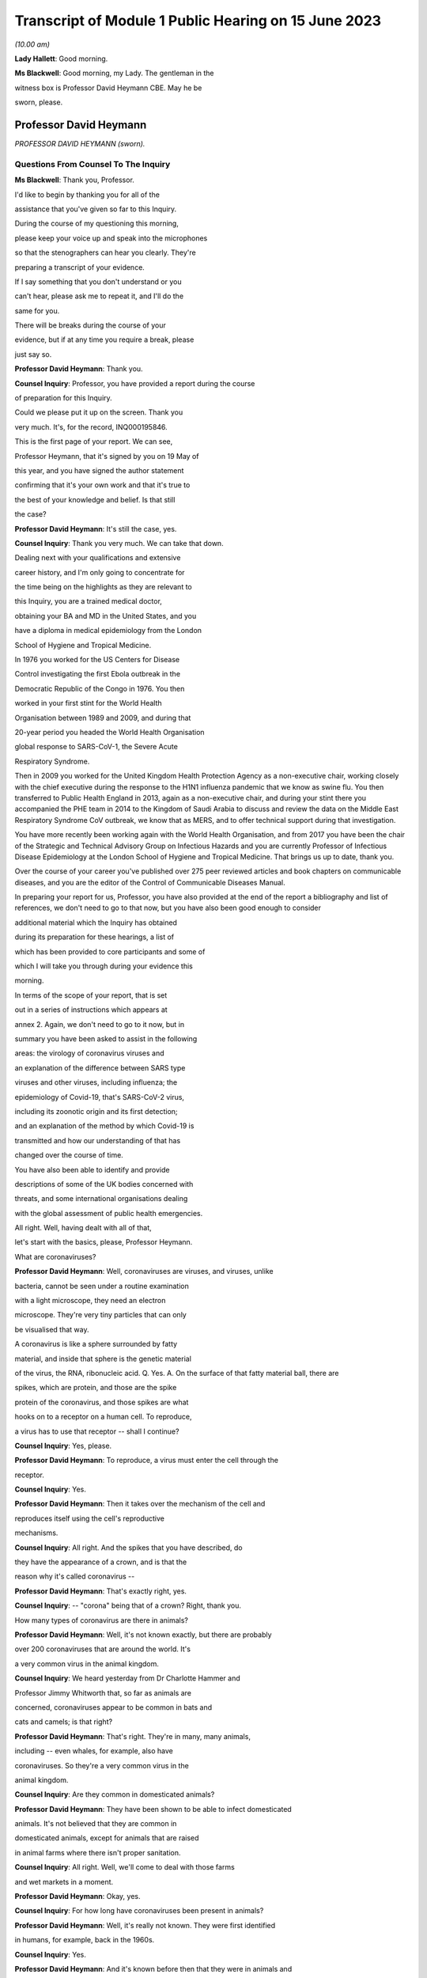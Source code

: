 Transcript of Module 1 Public Hearing on 15 June 2023
=====================================================

*(10.00 am)*

**Lady Hallett**: Good morning.

**Ms Blackwell**: Good morning, my Lady. The gentleman in the

witness box is Professor David Heymann CBE. May he be

sworn, please.

Professor David Heymann
-----------------------

*PROFESSOR DAVID HEYMANN (sworn).*

Questions From Counsel To The Inquiry
^^^^^^^^^^^^^^^^^^^^^^^^^^^^^^^^^^^^^

**Ms Blackwell**: Thank you, Professor.

I'd like to begin by thanking you for all of the

assistance that you've given so far to this Inquiry.

During the course of my questioning this morning,

please keep your voice up and speak into the microphones

so that the stenographers can hear you clearly. They're

preparing a transcript of your evidence.

If I say something that you don't understand or you

can't hear, please ask me to repeat it, and I'll do the

same for you.

There will be breaks during the course of your

evidence, but if at any time you require a break, please

just say so.

**Professor David Heymann**: Thank you.

**Counsel Inquiry**: Professor, you have provided a report during the course

of preparation for this Inquiry.

Could we please put it up on the screen. Thank you

very much. It's, for the record, INQ000195846.

This is the first page of your report. We can see,

Professor Heymann, that it's signed by you on 19 May of

this year, and you have signed the author statement

confirming that it's your own work and that it's true to

the best of your knowledge and belief. Is that still

the case?

**Professor David Heymann**: It's still the case, yes.

**Counsel Inquiry**: Thank you very much. We can take that down.

Dealing next with your qualifications and extensive

career history, and I'm only going to concentrate for

the time being on the highlights as they are relevant to

this Inquiry, you are a trained medical doctor,

obtaining your BA and MD in the United States, and you

have a diploma in medical epidemiology from the London

School of Hygiene and Tropical Medicine.

In 1976 you worked for the US Centers for Disease

Control investigating the first Ebola outbreak in the

Democratic Republic of the Congo in 1976. You then

worked in your first stint for the World Health

Organisation between 1989 and 2009, and during that

20-year period you headed the World Health Organisation

global response to SARS-CoV-1, the Severe Acute

Respiratory Syndrome.

Then in 2009 you worked for the United Kingdom Health Protection Agency as a non-executive chair, working closely with the chief executive during the response to the H1N1 influenza pandemic that we know as swine flu. You then transferred to Public Health England in 2013, again as a non-executive chair, and during your stint there you accompanied the PHE team in 2014 to the Kingdom of Saudi Arabia to discuss and review the data on the Middle East Respiratory Syndrome CoV outbreak, we know that as MERS, and to offer technical support during that investigation.

You have more recently been working again with the World Health Organisation, and from 2017 you have been the chair of the Strategic and Technical Advisory Group on Infectious Hazards and you are currently Professor of Infectious Disease Epidemiology at the London School of Hygiene and Tropical Medicine. That brings us up to date, thank you.

Over the course of your career you've published over 275 peer reviewed articles and book chapters on communicable diseases, and you are the editor of the Control of Communicable Diseases Manual.

In preparing your report for us, Professor, you have also provided at the end of the report a bibliography and list of references, we don't need to go to that now, but you have also been good enough to consider

additional material which the Inquiry has obtained

during its preparation for these hearings, a list of

which has been provided to core participants and some of

which I will take you through during your evidence this

morning.

In terms of the scope of your report, that is set

out in a series of instructions which appears at

annex 2. Again, we don't need to go to it now, but in

summary you have been asked to assist in the following

areas: the virology of coronavirus viruses and

an explanation of the difference between SARS type

viruses and other viruses, including influenza; the

epidemiology of Covid-19, that's SARS-CoV-2 virus,

including its zoonotic origin and its first detection;

and an explanation of the method by which Covid-19 is

transmitted and how our understanding of that has

changed over the course of time.

You have also been able to identify and provide

descriptions of some of the UK bodies concerned with

threats, and some international organisations dealing

with the global assessment of public health emergencies.

All right. Well, having dealt with all of that,

let's start with the basics, please, Professor Heymann.

What are coronaviruses?

**Professor David Heymann**: Well, coronaviruses are viruses, and viruses, unlike

bacteria, cannot be seen under a routine examination

with a light microscope, they need an electron

microscope. They're very tiny particles that can only

be visualised that way.

A coronavirus is like a sphere surrounded by fatty

material, and inside that sphere is the genetic material

of the virus, the RNA, ribonucleic acid. Q. Yes. A.   On the surface of that fatty material ball, there are

spikes, which are protein, and those are the spike

protein of the coronavirus, and those spikes are what

hooks on to a receptor on a human cell. To reproduce,

a virus has to use that receptor -- shall I continue?

**Counsel Inquiry**: Yes, please.

**Professor David Heymann**: To reproduce, a virus must enter the cell through the

receptor.

**Counsel Inquiry**: Yes.

**Professor David Heymann**: Then it takes over the mechanism of the cell and

reproduces itself using the cell's reproductive

mechanisms.

**Counsel Inquiry**: All right. And the spikes that you have described, do

they have the appearance of a crown, and is that the

reason why it's called coronavirus --

**Professor David Heymann**: That's exactly right, yes.

**Counsel Inquiry**: -- "corona" being that of a crown? Right, thank you.

How many types of coronavirus are there in animals?

**Professor David Heymann**: Well, it's not known exactly, but there are probably

over 200 coronaviruses that are around the world. It's

a very common virus in the animal kingdom.

**Counsel Inquiry**: We heard yesterday from Dr Charlotte Hammer and

Professor Jimmy Whitworth that, so far as animals are

concerned, coronaviruses appear to be common in bats and

cats and camels; is that right?

**Professor David Heymann**: That's right. They're in many, many animals,

including -- even whales, for example, also have

coronaviruses. So they're a very common virus in the

animal kingdom.

**Counsel Inquiry**: Are they common in domesticated animals?

**Professor David Heymann**: They have been shown to be able to infect domesticated

animals. It's not believed that they are common in

domesticated animals, except for animals that are raised

in animal farms where there isn't proper sanitation.

**Counsel Inquiry**: All right. Well, we'll come to deal with those farms

and wet markets in a moment.

**Professor David Heymann**: Okay, yes.

**Counsel Inquiry**: For how long have coronaviruses been present in animals?

**Professor David Heymann**: Well, it's really not known. They were first identified

in humans, for example, back in the 1960s.

**Counsel Inquiry**: Yes.

**Professor David Heymann**: And it's known before then that they were in animals and

that sometimes they caused outbreaks of infection in

animals. But it's only recently, since the

coronaviruses of the 21st century, SARS, for example --

SARS coronavirus 1 -- Q. Yes. A.   -- that it's really been intensively studied in animals. Q. All right. How easily do they transmit between animals

and between species of animals? A.   They transmit fairly easily between animals in the same

family. We know that from studies that have been done

with camels, for example, studies that have been done

that showed that minks were able to transfer

coronaviruses to each other, and it's known that they

can transmit fairly easily in the animal kingdom.

**Counsel Inquiry**: Is the transmissibility between animals any indication

of the ability or likelihood that a coronavirus can jump

the species barrier between animals and humans?

**Professor David Heymann**: Well, jumping the species barrier is a very complex

issue, really. There have to be a series of risk

factors that line up in such a way that this jumps the

species barrier.

So coronaviruses do, from time to time, jump the

species barrier, and when they do -- other viruses as

well -- it's not known what they will do in humans.

Sometimes a virus enters humans and goes no further.

Rabies is a good example. From a dog to a human.

Other times a virus can enter humans, like the Ebola

virus, or some other virus, cause a small outbreak,

disappear and then re-emerge.

Finally, some, like HIV in the last century, emerge

from animals into humans and then they become endemic,

a regular virus within humans.

**Counsel Inquiry**: Right.

**Professor David Heymann**: In fact, all infections in humans are thought to have

come at one time or another from an animal, including

tuberculosis, including many common diseases.

**Counsel Inquiry**: So what are the common risk factors that need to align

in order to cause a spillover, or a zoonosis, into

humans?

**Professor David Heymann**: Well, those risk factors depend on many different

situations, really. The risk factor may be that the

animal is infected, that it's been intensively raised in

animal farms --

**Counsel Inquiry**: Right.

**Professor David Heymann**: -- and then people who are working on those farms could

become infected, or if the animals that are sent to

a live market, then people who purchase those animals

could be infected.

It's not known what all the risk factors are, but

what is known is that the animal and human kingdoms have

to be maintained separate as well as possible. Q. All right, thank you.

One of the documents that you've been good enough to

look at is a witness statement that has been provided to

the Inquiry by Professor Mark Woolhouse. In his book

The Year the World Went Mad, he says that new human

viruses usually come from animals and most of them don't

spread well between humans. Do you agree with that? A.   Yes, I do.

**Counsel Inquiry**: All right. He also says that coronaviruses are

generally more transmissible amongst humans compared

with other zoonotic viruses, and that is why they were

high on the list of viruses to worry about; do you agree

with that?

**Professor David Heymann**: They do transmit fairly easily in some instances, but

some coronaviruses don't transmit easily from human to

human.

It depends where they reproduce in the human. If

they reproduce low in the lungs, then it takes a deep

cough or a medical procedure that causes droplets to

transmit. If they reproduce in the upper nasal

passages, then it's very easy to transmit. So they're

not all the same.

**Counsel Inquiry**: Right, so there is a variance.

Could you explain to us, please, the process by

which a virus becomes endemic in humans?

**Professor David Heymann**: A virus becomes endemic when it spreads throughout human

populations and is able to sustain its transmission from

human to human.

**Counsel Inquiry**: Yes, okay. What factors might contribute to a virus

becoming endemic?

**Professor David Heymann**: It's a characteristic of the virus, for one thing --

**Counsel Inquiry**: Yes.

**Professor David Heymann**: -- that virus, its transmissibility, its ability to

transmit. It's also the population which is infected:

if it's receptive to the virus and doesn't have

protection against it, it can transmit. If there's

a population that has solid immunity against a virus,

then it can't transmit further.

**Counsel Inquiry**: Right.

You were good enough in the course of your report to

describe to us the four coronaviruses which are endemic

in humans. For the record, they are 229E, NL63, OC43,

and HKU1.

What do those letters and numbers mean? Is there

any format behind the nomenclature?

**Professor David Heymann**: There is clearly a format behind them, and it depends on

when they were named what that format was.

**Counsel Inquiry**: Right.

**Professor David Heymann**: There is an international taxonomy group which does name

viruses and they have altered the way they do that

periodically. So I can't exactly what each one means,

but they do have a name and that name is with them

today. Q. All right, thank you.

How severe or how mild with the upper respiratory

infections caused by those coronaviruses? A.   Those coronaviruses generally cause a common cold. Q. Right.

**Professor David Heymann**: They're common cold viruses.

**Counsel Inquiry**: So fairly mild?

**Professor David Heymann**: They're fairly mild, except in some people who might

have comorbidities or the elderly, who are debilitated

because their immune system is not responding the way to

should.

**Counsel Inquiry**: What about young children, are they more at risk?

**Professor David Heymann**: Young children are not considered to be at great risk

from human coronaviruses but they do get common colds

and those common colds are coronavirus sometimes.

**Counsel Inquiry**: All right. What treatments or vaccines are available

for those four coronaviruses?

**Professor David Heymann**: Well, there are no vaccines available. In fact they're

considered to be very mild viruses.

**Counsel Inquiry**: Yes.

**Professor David Heymann**: So the usual remedies that are used to treat a common

cold are used to treat them.

**Counsel Inquiry**: What are the routes of transmission for them?

**Professor David Heymann**: The routes of transmission are from the nose or the

nasal passages through a sneeze or a cough onto another

person, droplets and particles, aerosolised particles.

**Counsel Inquiry**: How long would it take for there to be long-term

immunity from those four coronaviruses?

**Professor David Heymann**: Well, long-term -- I'd rather talk about population

immunity. Population immunity is when the majority of

the population has had infection, has developed antibody

or response to that.

**Counsel Inquiry**: Is that also sometimes known as herd immunity?

**Professor David Heymann**: They're different. Herd immunity is an immunity which

protects against reinfection.

**Counsel Inquiry**: Yes?

**Professor David Heymann**: Or it's a vaccine that protects against infection. And

with the SARS Coronavirus 2, we don't have either of

those factors available. So in fact herd immunity

at present cannot be established from the SARS

Coronavirus 2.

**Counsel Inquiry**: What's the difference between that and population

immunity?

**Professor David Heymann**: Population immunity is general understanding of all the

population immune systems of the virus, with a response

with antibody usually, and therefore that population

immunity, in the case of the SARS Coronavirus 2,

prevents serious illness and death in most people. Q. Right.

I'd like to ask you some questions now about the

procedure that you set out in paragraphs 18 and 19 of

your report. We don't need to look at them, but it's

the molecular clock analysis that was taken of

coronavirus OC43.

First of all, Professor, can you explain to us what

the molecular clock analysis is.

**Professor David Heymann**: Yes. Molecular clock analysis is an attempt to

understand the rate of mutation of a virus.

**Counsel Inquiry**: So from the animal into the human?

**Professor David Heymann**: No, the rate of the mutation in a human or --

**Counsel Inquiry**: Within a human, right, okay.

**Professor David Heymann**: Yes. Now, what was done in 2004, and which was very

important to note, is the fact that a group of molecular

biologists calculated a rate of mutation of human

coronavirus, the SARS coronavirus -- no, I'm sorry,

human coronavirus OC43.

**Counsel Inquiry**: Yes.

**Professor David Heymann**: They calculated that rate of mutation by taking all the

known specimens that they could find of OC43 virus from

1950s onward, they genetically sequenced them, and each

one had a slight difference in its genetic structure,

and that's a mutation.

**Counsel Inquiry**: Yes.

**Professor David Heymann**: So they calculated a rate of mutation of that virus

going forward to 2003.

**Counsel Inquiry**: Yes.

**Professor David Heymann**: They did the same thing with the virus that comes from

cattle, because cattle were the source, or the expected

source, of OC43 --

**Counsel Inquiry**: Originally?

**Professor David Heymann**: -- in humans -- yes.

**Counsel Inquiry**: Yes.

**Professor David Heymann**: So they calculated a rate of mutation in cattle as well.

Then they took those rates of mutation and worked them

backwards from the present time --

**Counsel Inquiry**: Yes.

**Professor David Heymann**: -- to where both of those viruses would have looked the

same, where they wouldn't have mutated, and that

occurred between 1850 and 1890.

In 1888/1889 there was a pandemic called the Russia

influenza, and these molecular biologists hypothesised

that this was the emergence of OC43 because the pandemic

that occurred was not exactly what occurs with

influenza. There were many deaths, a million deaths in

a very small world, but it caused neurological symptoms

in most persons. Q. Right. A.   So they hypothesised that this was the emergence of

OC43, which then became a virus which causes the common

cold today, because of population immunity, which is

protecting against serious illness and death. Q. So by using the molecular clock analysis they were

confident, to within a certain time period, of when the

disease jumped into the human population? A.   That's correct. They used three different methods, and

they came out with the same with each of these methods.

**Counsel Inquiry**: Right. Has that procedure been undertaken in relation

to what we now know as Covid-19?

**Professor David Heymann**: There was an attempt by some molecular biologists in the

US to calculate -- to do a molecular clock analysis of

SARS Coronavirus 2.

**Counsel Inquiry**: Yes.

**Professor David Heymann**: In doing their analysis, they went backwards from the

time when it was first identified to where it might have

been very close to the virus that's similar in bats, and

they came to about a period of October 2019.

But this is just one of many hypotheses, as you

know.

**Counsel Inquiry**: Yes. Thank you.

I'm now going to ask you a series of questions about

20th century coronaviruses, so we'll start with SARS,

move on to MERS and then finish with Covid-19.

At paragraph 21 in your report you tell us that SARS

is thought to have emerged from an animal, likely to be

a civet cat, in a live animal market in the Guangdong

Province of China sometime late in 2002; is that right?

**Professor David Heymann**: That's correct, yes.

**Counsel Inquiry**: Is it thought to have resulted from a one-time mutation

of the virus, reproduced either in the animal host

before transmission to humans or in humans after the

emergence had occurred?

**Professor David Heymann**: That's correct, yes.

**Counsel Inquiry**: Is it right that the presence of antibodies in the blood

of workers in live animal markets suggests that they had

previously been infected with other coronaviruses which

had not gone on to transmit human to human?

**Professor David Heymann**: That's correct. That comes from a study which was done

by Chinese after the SARS outbreak in 2003.

**Counsel Inquiry**: Right. From the live animal market in Guangdong, SARS

went on to spread amongst health workers in provincial

a health facilities, through a combination of close

physical contact with infected patients and medical

procedures that cause pulmonary aerosols; is that right?

**Professor David Heymann**: Yes, that's correct. The Chinese were never forthcoming

at the beginning with their information, but this is the

assumption. Q. Right. What sort of medical procedures produce

pulmonary aerosol? A.   When there's a severe respiratory infection such as SARS

coronavirus, there is a lot of mucus that builds up in

the lungs. Q. Yes. A.   To get that mucus out, to help the patient breathe

easier, there is an infusion through the nose and a tube

of saline, which is salt water, a --

**Counsel Inquiry**: Yes.

**Professor David Heymann**: -- body salt water, and then the lungs are flushed out,

the water is pulled out, and along with that is the

mucus that's been softened and absorbed by the water,

and droplets are many times caused as a result of that.

**Counsel Inquiry**: Are the aerosols generated by that procedure the same or

smaller or lighter than aerosols generated by normal

voice projections, such as speaking loudly or singing?

**Professor David Heymann**: I think it's useful to look at an aerosol as being on

a spectrum of droplets which are heavy and fall, to

lighter particles which are carried by the air, to very

light particles. So it's a whole range of things. And

these particles contain virus.

**Counsel Inquiry**: Right. What stops the virus from spreading?

**Professor David Heymann**: The virus is able to transmit and cause infection as

long as the surrounding material, which is, many times,

mucus, is moist.

**Counsel Inquiry**: Right.

**Professor David Heymann**: If it dries out, the virus can no longer infect.

**Counsel Inquiry**: So is that why ventilation assists in preventing

transmission, because the air flow will assist in drying

out the particles?

**Professor David Heymann**: That's correct.

**Counsel Inquiry**: All right.

At paragraph 21 in your report you say that there

was "substandard infection prevention and control" in

the Guangdong health facilities. How so?

**Professor David Heymann**: Well, all we know is that the graph that the Chinese

finally produced for this outbreak shows that health

workers became infected very early in the outbreak, and

those health workers then continued to become infected,

and it's assumed that they infected their family members

and other patients. One of those health workers

actually came out of Guangdong Province into Hong Kong

in February of 2003, and from him the virus was spread

to people staying in the same hotel and it spread around

the world. So health workers are very important,

always, in emerging infections, because they don't

recognise that they're a new disease oftentimes.

**Counsel Inquiry**: Yes. Do you know, for instance, Professor, whether or

not those health workers were routinely wearing PPE such

as face masks or shields? A.   I think it can be assumed that early on they weren't,

because what the Chinese indicated, when they finally

opened up to providing information, is they thought that

this was influenza -- Q. Right. A.   -- and they therefore were not worried that it was a new

infection. Q. Okay, thank you.

So SARS-CoV-1 was first identified as a novel

coronavirus by genetic sequencing in March of 2003,

which was about three months after its emergence. Do

you have any comment to make on the length of time that

it took to identify as a novel coronavirus?

**Professor David Heymann**: Well, the virus was first isolated from a patient in

February --

**Counsel Inquiry**: Yes.

**Professor David Heymann**: -- in late February, and so it was very rapid, in

fact --

**Counsel Inquiry**: Yes.

**Professor David Heymann**: -- that it was understood that it was a coronavirus.

**Counsel Inquiry**: Which countries were affected by SARS?

**Professor David Heymann**: Well, initially there were -- about seven countries were

infected, because these were people who were stayed on

the same hotel.

**Counsel Inquiry**: Yes.

**Professor David Heymann**: I think in my testimony I've said it went to 21 or

22 different countries. That included countries around

the world. The good -- if there was good in this

outbreak -- was that it didn't appear to make its way

into Africa, where surveillance might not have detected

it and it might have spread even further than it did.

**Counsel Inquiry**: Yes. You have described the virus reproducing deep in

the lungs, which would require deep coughing

or pulmonary procedures to create the droplets or

aerosols that you've described.

Was that a major factor in the control of SARS?

**Professor David Heymann**: I believe it was, yes. There were several factors that

were important. Number one, SARS Coronavirus 1 is not

transmissible, or highly transmissible, until two or

three days after the onset of signs and symptoms.

**Counsel Inquiry**: Right.

**Professor David Heymann**: Unlike SARS Coronavirus 2.

**Counsel Inquiry**: Okay. Is that the incubation period?

**Professor David Heymann**: That's the period from -- no, the incubation period is

the period from infection to onset --

**Counsel Inquiry**: To onset of symptoms, yes.

**Professor David Heymann**: Yes. So that was one of the factors. It wasn't

transmissible early, after --

**Counsel Inquiry**: Right. A.   It was only transmissible after signs and symptoms

developed. Q. Right. A.   The second thing, it reproduced deep in the lungs, and

therefore was very difficult to transmit. There had to

be really deep coughing and close contact with others.

Finally, there was a willingness of the world at that

time to work together, and so countries agreed not to

travel to places where there were uncontrolled outbreaks

of SARS Coronavirus 1, which included Singapore,

Hong Kong --

**Counsel Inquiry**: Yes.

**Professor David Heymann**: -- and Canada.

So the outbreak was one that was contained rapidly,

and I think you could say that that virus now is gone

from human populations. It's been eradicated.

**Counsel Inquiry**: Thank you.

During the evidence of Professor Whitworth and

Dr Hammer yesterday, we heard about something called the

case fatality rate.

**Professor David Heymann**: Yes.

**Counsel Inquiry**: Is that the number of confirmed deaths caused by a virus

in relation to the number of confirmed infections?

**Professor David Heymann**: No. Confirmed cases.

**Counsel Inquiry**: Confirmed cases, sorry.

**Professor David Heymann**: Yes. Yes.

**Counsel Inquiry**: The infection fatality rate is less certain because

there are those who may be infected asymptomatically,

et cetera?

**Professor David Heymann**: That's correct, yes.

**Counsel Inquiry**: So that is not based upon confirmed cases?

**Professor David Heymann**: That's correct, yes.

**Counsel Inquiry**: All right. Now, the case fatality rate of SARS was, you

tell us in your report, close to 10%.

**Professor David Heymann**: That's correct.

**Counsel Inquiry**: In comparison to case fatality rates for MERS, which

we're going to move on to in a moment, which was

about 35%, and the case fatality rate for Covid-19,

which is around about the 1% mark.

**Professor David Heymann**: Mm.

**Counsel Inquiry**: Can you explain to us what danger lies in the phenomenon

of under-reporting and how that has to be factored in,

in determining either the case fatality rate or the

infection fatality rate, please.

**Professor David Heymann**: Yes. Well, in infection fatality rate, it's very

difficult to know all the infections unless you test the

entire population.

**Counsel Inquiry**: Yes.

**Professor David Heymann**: So the infection rate -- case fatality rate would be the

number of deaths from that infection based on the whole

population that has infection. Case fatality rates are

based on a case definition, and a case definition

describes what a disease is thought to look like by the

persons who develop that case definition, usually the

public health community.

Then all cases that fit that case definition must be

tested -- Q. Yes. A.   -- and must be shown to have had infectious agent.

**Counsel Inquiry**: Is that a laboratory test?

**Professor David Heymann**: That is a laboratory test, yes. Then the case -- the

death rate is those people who were shown to be infected

who died. So they're included in the case number --

**Counsel Inquiry**: Yes.

**Professor David Heymann**: -- but they're a separate number there, the fatality

number as well.

**Counsel Inquiry**: All right. Now, you've described there a case

description. Is that the symptoms that have to be

present in order for a case to warrant the description?

**Professor David Heymann**: That's right. In an outbreak investigation, or whenever

there's a new disease, a case definition is rapidly

developed based on what's known at that time.

**Counsel Inquiry**: But that would change over time, would it not?

**Professor David Heymann**: Absolutely, it can change over time, and it generally

does change over time.

**Counsel Inquiry**: All right.

Could we display, please, INQ000198953.

I think you've had an opportunity of looking at this

before, Professor Heymann. This is a table which has

been taken from a video lecture that

Professor Chris Whitty gave to Gresham College, London,

on how to control a pandemic, in 2018.

Now, if we just familiarise ourselves with what we

have. The vertical axis shows the level of transmission

and the horizontal axis shows the level of mortality.

If we start from the least serious moving up to the

most serious. Bottom left-hand corner, low transmission

and low mortality, the box in green, Professor Whitty

has said "Not worth worrying about". So that is the

least serious part of the table, isn't it? If

a pandemic is thought to have low transmission and low

mortality, that's the least serious of the four that we

see here.

The next in seriousness is the box above, so the

yellow box above, which is high transmission but low

mortality rate; do you agree with that?

**Professor David Heymann**: Yes.

**Counsel Inquiry**: The example that's been given here is the H1N1 2009

swine flu, which we see, according to this table, has

a mortality rate of 0.3%, but between 10 and 200 million

cases, so very high transmission? A.   Yes. Q. Next in line, if we go to the bottom right-hand corner,

we can see the pandemic with low transmission but high

mortality. In that box the example given is the H7N9

avian flu from 2013 to 2018, with 30% mortality but

around 2,000 confirmed cases. So very low transmission

there? A.   Yes. I wouldn't call this a pandemic, though. This is

not a pandemic. This is outbreaks of this disease which

occur occasionally. The disease is not pandemic as such

in humans, but it is -- it appears to be in birds.

**Counsel Inquiry**: Right, thank you.

Then finally, top right-hand corner, we can see, in

the pink box, the pandemic with high transmission and

high mortality rate, the example given there is the H1N1

1918 Spanish flu, with around 3% mortality. Do you have

any comment to make about that box?

**Professor David Heymann**: Yes. It's always been interesting to me to see how

virologists and others like to compare the current

situation to 1918, which was a pandemic of influenza but

which also was an era where there were no antibiotics,

and although antibiotics will not clear influenza, they

will clear superficial bacterial infections that occur

in the lungs when they've been robbed of their lining by

influenza virus. So the mortality was high, much of

that mortality was likely due to superficial bacterial

infections.

So we don't really know the mortality from H1N1

Spanish flu directly from the virus. We only know that

on top of that there were bacterial --

**Counsel Inquiry**: Okay, so it could have been a combination of the virus

and then the bacteria --

**Professor David Heymann**: That's generally --

**Counsel Inquiry**: -- effect on top of it?

**Professor David Heymann**: -- the thinking, yes.

**Counsel Inquiry**: All right, thank you.

Just before we leave this table, are you able to

assess where Covid-19 might appear in relation to the

level of transmission and mortality?

**Professor David Heymann**: I would place the coronavirus, SARS Coronavirus 2, on

this table -- let's see, I need to think a bit. I will.

I would place this virus, I believe, on the high

mortality end, and so I would place it high

transmission, high mortality.

**Counsel Inquiry**: Right. So top right-hand corner in the pink box?

**Professor David Heymann**: Yes.

**Counsel Inquiry**: Thank you. We can take that down, thank you.

What are the symptoms and clinical outcomes of SARS,

or what were the symptoms and clinical outcomes? A.   SARS was a very severe respiratory infection which

caused respiratory failure. People could no longer

breathe. Q. Yes. A.   The outcome of that was that there was a high case

fatality rate of 10%, and in addition many people who

recovered had what's called pulmonary fibrosis. Q. Right? A.   Which means that their lungs were replaced -- the

breathing -- the area where oxygen exchange in the lungs

occurs was replaced with fibres which didn't permit

exchange of oxygen, and so some of those people still

today have severe consequences from having had this

infection.

**Counsel Inquiry**: Are you able to say how the ongoing outcomes of SARS

compare to those of Covid-19?

**Professor David Heymann**: It's too early yet to say the long-term effects of this,

but certainly, like other viruses including,

for example, the virus that causes mononucleosis, there

is a period afterwards where people are still fatigued,

still sick, and in Covid-19 it appears that there are

many, many more symptoms that are occurring in these

people.

Remember, this is an animal virus that had adapted

itself to animals and now it's in humans.

**Counsel Inquiry**: Right, okay.

Could you explain to us, please, the difference

between asymptomatic transmission and asymptomatic

infection.

**Professor David Heymann**: Asymptomatic infection is people who become infected

with an organism and never show signs and symptoms.

That's asymptomatic infection.

**Counsel Inquiry**: So never any development of any signs --

**Professor David Heymann**: Never developed signs and symptoms from that virus.

**Counsel Inquiry**: Yes.

**Professor David Heymann**: Asymptomatic transmission is when a virus or bacterium,

in this case a virus, when a virus is being shed by the

person before onset of signs and symptoms, and that can

then transmit to others. We know that occurs,

for example, with measles, which is a respiratory

infection, it occurs two to three days beforehand, and

many virus infections are thought to transmit before the

onset of signs and symptoms.

**Counsel Inquiry**: Right, so asymptomatic transmission is the transmission

before any signs or symptoms, but after which the person

may well develop signs and symptoms?

**Professor David Heymann**: That's correct, yes.

**Counsel Inquiry**: Thank you.

**Professor David Heymann**: They will develop signs and symptoms.

**Counsel Inquiry**: They will.

Just to complete this part of your evidence, what

then is pre-symptomatic transmission? Is that the same

as asymptomatic transmission? A.   I would say they're the same, yes. Q. All right.

At paragraph 29 in your report, you say that:

"SARS-CoV-1 was transmitted primarily, but not

exclusively, in health care and hospital settings ..."

And that:

"The majority of [patients] were adults between

25-70 years of age."

And that:

"The investigations did not identify groups at

[greater] risk of serious outcomes after infection ..."

Is that right?

**Professor David Heymann**: (Witness nods)

**Counsel Inquiry**: Why do you think there were so few suspected or

confirmed cases of infection in children under the age

of 15?

**Professor David Heymann**: As we understand this, it was transmitted in hospital

settings by procedures such as cleaning out of the

lungs, and therefore it was in adult patient care areas.

The nurses who became infected or the health workers who

became infected and transmitted it to others were

transmitting it in adult patient wards, not in

children's wards.

**Counsel Inquiry**: With SARS, did infection provide immunity against

reinfection?

**Professor David Heymann**: It's not known, it's not known. And there were too few

cases to really study that.

**Counsel Inquiry**: So what factors led to its containment after the period

of about six months, I think you said?

**Professor David Heymann**: Well, those factors I reviewed earlier, was the fact

that it was very difficult to transmit from human to

human, it required very close contact with droplet

spread. The world worked together to limit travel to

where outbreaks were occurring --

**Counsel Inquiry**: Yes.

**Professor David Heymann**: -- and it didn't get into countries where there was poor

surveillance which might not have detected it, and

permitted it to spread further.

**Counsel Inquiry**: That was the reference to Africa?

**Professor David Heymann**: That's correct, yes.

**Counsel Inquiry**: So it didn't become endemic in humans?

**Professor David Heymann**: It did not become endemic in --

**Lady Hallett**: Professor Heymann, sorry, going back to

something you said just now, you said transmission was

thought to be in hospital settings, so it was by

treating adult patients that the hospital workers got

infected, and then they were dealing with adult wards.

But why weren't the hospital workers then going home

where there were children so children would get infected

that way? A.   They did go home and they did transmit it in the

household, and some children were infected, but the

majority of people who were infected were adults.

**Ms Blackwell**: When did the last known human infection

occur, and how did it occur? A.   The last known human infections of SARS Coronavirus 2 --

**Counsel Inquiry**: No, SARS Coronavirus 1.

**Professor David Heymann**: SARS Coronavirus 1, sorry. The last human infections of

SARS Coronavirus 1 occurred in laboratory accidents: one

in Singapore, one in Taiwan, and several outbreaks

caused by laboratory accidents in China.

**Counsel Inquiry**: Right. Let's move on to MERS, please.

First identified in the Kingdom of Saudi Arabia in

June of 2012, humans became infected from close contact

with camels, as we heard yesterday.

Was the route of transmission between the species

through droplets or bodily secretions or faeces or the

combination of all three?

**Professor David Heymann**: Between humans?

**Counsel Inquiry**: Yes.

**Professor David Heymann**: Yes, in MERS coronavirus there is transmission from

person to person by body secretions or by droplets, or

similar close contact. It occurs in hospital settings,

called nosocomial infection, when health workers don't

practice washing of their hands or when they're using

equipment which has not been properly sterilised between

patients. That's the major means in which MERS

coronavirus transmits from person-to-person.

**Counsel Inquiry**: How many cases were there in the United Kingdom?

**Professor David Heymann**: There have been five cases known in the United Kingdom,

but three importations of the virus. So the virus was

first imported in 2012.

**Counsel Inquiry**: Yes?

**Professor David Heymann**: Then since then there have been two other importations,

and one of those importations was transmitted to

a person who had accompanied the patient, and also to

a visitor of the patient.

**Counsel Inquiry**: Right.

There was then a second major outbreak in the

Republic of Korea in 2015, when an infected person

returned home from the Middle East, so brought it from

the Middle East, and became ill and was seen at various

health facilities.

**Professor David Heymann**: Yes.

**Counsel Inquiry**: Is that right? Again, substandard infection control at

those facilities which led to the infection there?

**Professor David Heymann**: That's correct. There were many factors that were

thought to have caused this to spread so rapidly. One

of those was the fact that the patient went to three

different health facilities, and the infection

prevention and control measures in all of those

facilities was substandard. Q. Were poor, yes. We're going to come to that in

a moment. A.   Okay. Q. But in total, your report tells us that there were

185 cases in this outbreak, with 38 deaths, so that's

a case fatality rate of 20% or thereabouts, in the

South Korea outbreak.

There were, you tell us in your report, a series of

factors causing the infection to spread, and you've

begun to tell us about that. There was weak hospital

infection control, weak patient isolation procedures; is

that right?

**Professor David Heymann**: Yes.

**Counsel Inquiry**: Leading to infection of other patients and family

members. And also a nursing shortage. So that led to

a dependence on private, less well trained caregivers;

is that right?

**Professor David Heymann**: That's correct.

**Counsel Inquiry**: Yes. And extremely crowded emergency departments

without any isolation beds.

But it was rapidly contained, was it not,

Professor Heymann, within a couple of months?

**Professor David Heymann**: That's correct.

**Counsel Inquiry**: Was that containment down to a change in policies in the

hospital setting and an improvement in the infection

controls?

**Professor David Heymann**: That's correct. There was an improvement in infection

control after retraining of hospital staff. There was

also an increase in ventilation in hospitals, which

dried out those virus particles.

**Counsel Inquiry**: As we've already discussed?

**Professor David Heymann**: Yes.

**Counsel Inquiry**: Yes.

**Professor David Heymann**: And there was also an understanding by the population,

because of good communication, what this virus was doing

and how to prevent infection. So there was a major

effort at communication, which is always important --

**Counsel Inquiry**: Right.

**Professor David Heymann**: -- in outbreaks.

**Counsel Inquiry**: Does it follow from what you've just said that the main

or the primary route of transmission of MERS was through

droplets or aerosols --

**Professor David Heymann**: That's correct.

**Counsel Inquiry**: -- in the same way that we've described in SARS, with

SARS? A.   Yes. Q. Were there any superspreading events in relation to

MERS? And can you describe to us what a superspreading

event is, please. A.   Yes, there were superspreading events -- in which virus,

in MERS? Q. In MERS, yes. A.   In MERS there have been some superspreading events.

This was one in South Korea, for example.

**Counsel Inquiry**: Yes.

**Professor David Heymann**: And there have been events where there have been several

different cases in hospitals where one person was

admitted. But it's been very patchwork, the

understanding of this virus, because there hasn't been

clear and transparent sharing of information in many

instances.

**Counsel Inquiry**: Right. What is a superspreading event, in scientific

terms?

**Professor David Heymann**: A superspreading event is when a person who is infected

for some reason or another is able to infect many, many

other people. So it may be due to the fact that there

are many people in a very small closed space and the

person is able to transmit because he or she is at the

right phase of transmission and then transmit.

Superspreading events are events that occur when the

risk factors line up in such a way that they can occur.

**Counsel Inquiry**: All right. So what we have described happening in the

hospital setting in South Korea, that would be described

properly as a superspreading event, would it?

**Professor David Heymann**: That's a superspreading event.

**Counsel Inquiry**: Even something on that fairly contained, small scale?

**Professor David Heymann**: Yes.

**Counsel Inquiry**: Was MERS capable of asymptomatic transmission?

**Professor David Heymann**: It's not yet known whether asymptomatic transmission

occurs among humans, but clearly it occurs from camels

to humans. The disease is now endemic in camels. The

virus is carried in the nasal passages and transmits

quite easily to humans.

**Counsel Inquiry**: All right. So has it become endemic?

**Professor David Heymann**: It's endemic in camels, yes.

**Counsel Inquiry**: Yes. But not in humans?

**Professor David Heymann**: Not in humans, no.

**Counsel Inquiry**: Right. All right, well, that brings us to Covid-19.

It's no part of this Inquiry to debate or to

determine the origin of Covid-19, but you attempt to

assist us in your report by setting out what you

consider to be the theories of origin.

Can you explain to us, please, Professor, what those

consist of?

**Professor David Heymann**: There are two major theories about the emergence of this

virus in human populations. Q. Yes. A.   One is that it came from a bat into an intermediary

animal, and from that animal into humans, possibly at

a live animal market. That's one hypothesis. Q. Right. A.   The other is that there was a laboratory accident at

a major, highly secure laboratory in Wuhan, and that

laboratory we know was dealing with bats that had

coronavirus, and that laboratory, the hypothesis is that

either the virus was able to escape from studies that

were going on in a human who left and was infected, or

through some other means. The hypothesis then concludes

in some instances -- the other hypothesis is -- that the

virus was being manipulated in such a way that it gained

function, it gained the possibility of transmitting

easily between humans.

So these are all hypotheses.

What's important from them is that there are

messages that we can use. We need to make sure that

live animal markets are conducted in the right way, that

the animals that come to those markets are raised in

conditions where they can't become infected.

**Counsel Inquiry**: Right.

**Professor David Heymann**: And at the same time there need to be better standards

of laboratories, high security laboratories, and those

standards need to be developed by the people working

with viruses, and adhered to by them.

**Counsel Inquiry**: All right. So between those hypotheses, you aren't able

to say which one is more likely or which one is more

probable?

**Professor David Heymann**: I'm not able to say that, because I don't have the

evidence.

**Counsel Inquiry**: No. But they are both --

**Professor David Heymann**: They're both hypotheses, yes.

**Counsel Inquiry**: Thank you.

In terms of the sequence of events at the start of

the pandemic and the global spread, are you able to

explain to us, Professor Heymann, how that happened in

the immediate outbreak in China and how that travelled

around the world?

**Professor David Heymann**: Well, there, again, are some hypotheses on this and some

evidence from that, but it's felt that it was possible

that the province where this outbreak began was

suppressing information about it, for some reason or

another, and that when the central government did

understand that it was going on they reported it to WHO.

That's one of the hypotheses. That's what many people

believe.

It doesn't really matter now what happened back

then, we have to deal with the virus as it is today, and

WHO, when they received the report on 31 December

in 2019, the next day did provide information about it,

and then continued to provide information about the

virus, through what's called the International Health

Regulations system. Q. Yes, we'll come to that in a moment. Before we look at

the advice that the World Health Organisation gave in

the immediacy of the outbreak, I'd just like to return

to something that you've now confirmed in relation to

all three of these coronaviruses, so SARS, MERS and what

we now know as Covid-19.

You've referred to what I'm going to describe as

a lack of candour or a lack of information, a lack of

willingness to share information on behalf of some

countries.

Why is that such a problem?

**Professor David Heymann**: Well, when a country shares information about a disease,

it often has economic repercussions.

**Counsel Inquiry**: Yes.

**Professor David Heymann**: For example, if a country says that they have cholera,

then other countries may stop importing seafood from

that country, tourists may stop going to that country,

and so countries don't like to report. So in

discussions at WHO it was understood that because there

is no international policing mechanism to force

countries to report --

**Counsel Inquiry**: Yes?

**Professor David Heymann**: -- the way to do it was to change the norm, so that

countries understood it was expected and respected to

report. That's what the Director General of WHO did

during the SARS outbreak in 2003.

**Counsel Inquiry**: How did he do that?

**Professor David Heymann**: She actually announced publicly, four months after the

outbreak had begun, that China was not sharing

information with WHO, and therefore WHO couldn't do

a full risk assessment of what was going on.

**Counsel Inquiry**: What happened? Did that have a repercussion or

an effect?

**Professor David Heymann**: That had an immediate effect, in that the vice premier,

Madam Wu Yi, immediately travelled to Geneva, apologised

to the Director-General, began to share information in

China, was able to stop the outbreak very -- the

outbreaks throughout China very rapidly.

So after that it's become understood that it's

expected and respected, and most countries now continue

to report, including China.

**Counsel Inquiry**: What about MERS, was the same procedure adopted in

relation to the concerns about a lack of information

sharing there? A.   There was hesitancy of the government of Saudi Arabia to

report at the start, and one of the doctors who had been

treating the initial patient thought it was

SARS Coronavirus 1, and he did a genetic sequence and

put that sequence publicly, and fortunately it was in

the public domain because that's how the UK knew that

they had a case imported. Q. Right.

More recently, then, with Covid-19, what concerns

have been expressed internationally about a lack of

information sharing from China in the early days?

**Professor David Heymann**: Yes, there was concern about a lack of sharing of

information. I don't want to take a position on that.

WHO did receive information, did put it out to

countries --

**Counsel Inquiry**: Yes.

**Professor David Heymann**: -- and countries in Asia took that information very

rapidly and acted upon it.

**Counsel Inquiry**: Right.

**Professor David Heymann**: These were countries that had had SARS previously and

they were very attuned to coronaviruses.

**Counsel Inquiry**: All right. Well, we'll return in a moment to deal with

those countries and what perhaps could have been learned

by their experiences, and why they were able to react so

quickly to --

**Professor David Heymann**: Yes.

**Counsel Inquiry**: -- Covid-19 when it started to spread.

But returning for a moment, please, to the initial

outbreak, what reports and recommendations were provided

internationally by the World Health Organisation about

travel or travel restrictions?

**Professor David Heymann**: Well, WHO recommended in its first emergency -- second

emergency committee meeting after that, WHO took the

recommendation of the emergency committee, which said

that there should not be an interruption of travel and

trade, especially for humanitarian purposes, if it was

required to ship goods or other equipment to countries.

**Counsel Inquiry**: Do you understand and concur with that advice?

**Professor David Heymann**: In general, I do, yes. In fact, the best defence

against the spread of international infections is good,

strong national surveillance and detection mechanisms.

**Counsel Inquiry**: Right, and what do you mean by that?

**Professor David Heymann**: What I mean by that is that countries have surveillance

systems which can detect unusual events very early --

**Counsel Inquiry**: Yes.

**Professor David Heymann**: -- whether it's reported from a community or reported

from an emergency department or from the health system

in general.

**Counsel Inquiry**: And that, in your opinion, is a better -- the

surveillance is a better method of controlling

an initial outbreak or reacting to an initial outbreak

than travel restrictions? A.   Yes, because infections can travel asymptomatically in

persons who don't develop signs and symptoms until

they've crossed that international border. Q. Yes. A.   So it's a false security to think that borders can stop

infections. Q. In later modules to this Inquiry we will look at the

advice which was issued for preventing the infection

spreading throughout the United Kingdom, but laying the

groundwork now in terms of mask wearing, if I may, at

paragraph 83 of your report you confirm that the World

Health Organisation on 29 January of 2020 recommended

wearing a medical mask alone during home care and in

healthcare settings in the community, that that offered

adequate protection against transmission if combined

with hand hygiene and other infection prevention and

control measures, but that a medical mask was not

required for individuals without respiratory symptoms in

a community setting, and that there was no evidence at

that time on its usefulness to protect non-sick persons?

**Professor David Heymann**: Yes, that was WHO's recommendations.

**Counsel Inquiry**: Do you have any comment to make about that advice that

was provided on 29 January?

**Professor David Heymann**: That was solid advice to prevent transmission in care

settings, and it was very important, and medical masks

have been recommended -- were recommended for health

workers.

**Counsel Inquiry**: But it wasn't until much later, I think, in 2022, that

the World Health Organisation unreservedly recommended

mask wearing for the general public whenever there was

a need to decrease community spread, but you would say,

I presume, Professor, that by that time there was so

much more evidence available?

**Professor David Heymann**: That's right. And WHO doesn't like to make

recommendations without an evidence base. They don't

like to make precautionary recommendations, which are

recommendations which would be modified as evidence

comes in.

**Counsel Inquiry**: So would you agree with a description that the initial

advice, back in January of 2020, displays a hesitancy of

the World Health Organisation in advising that mask

wearing was appropriate? Or is it your evidence,

Professor, that in fact that was solid, taking into

account the very limited amount of evidence that was

present at that time?

**Professor David Heymann**: Yes, WHO has said that the reason they didn't recommend

earlier is because they didn't have the evidence to make

that recommendation. Q. All right. And as you've just said, the evidence base

is extremely important -- A.   It's very important, yes. Q. -- for the World Health Organisation? A.   But there can be precautionary measures that are made,

recommendations that are made, which were not made by

WHO at that time. Q. Even taking into account that Covid-19 is a fairly

recent disease, are you aware of case studies in China

around the asymptomatic transmission of the virus?

**Professor David Heymann**: There was a study early on about asymptomatic

transmission in a household, but again the case

definition was not clear what was being used and it was

not really -- it was published and it was peer reviewed

early on, but it wasn't really clear that this was

an article to be followed. There were very few number

of family members involved.

The evidence really came from Singapore, when they

were able to look at seven different clusters of persons

who were infected and were unable to link them to people

who had clinical signs and symptoms.

**Counsel Inquiry**: Right.

**Professor David Heymann**: But people who they were able to link them to in

context, some of them did later on develop signs and

symptoms.

**Counsel Inquiry**: All right. You've mentioned again there the case

definition. Are you able to help us, Professor, with

how the case definition of Covid-19 may have altered

over time based upon the increasing evidence?

**Professor David Heymann**: Yes. Early on the case definition in China,

for example, was a case definition of a very serious

illness which required hospitalisation.

**Counsel Inquiry**: Yes.

**Professor David Heymann**: So they only were finding those serious cases because

that's what they were looking for, when other cases were

likely occurring as well.

**Counsel Inquiry**: Right.

Could I ask you to explain for us, please, the

reproductive number.

**Lady Hallett**: Before you do, can I just pause. The

transcript is not running. Are there any problems?

**Ms Blackwell**: I think mine is, my Lady.

**Lady Hallett**: Maybe it's just me. I seem to have stopped

rolling.

Sorry, forgive me, it was just me.

**Ms Blackwell**: Not at all.

I was asking you, Professor, about the reproductive

number. Can you explain what it is and how it relates

to Covid-19, please.

**Professor David Heymann**: The reproductive number is the number of people who

become infected from a person who is able to transmit

the virus or a bacterium. Q. Right. A.   So if the reproductive number is 4, that means that one

person can infect four other persons, provided there is

no immunity among the persons to which that person is

exposed. Q. Yes, all right.

In relation to Covid-19, has the reproductive number

dropped over the course of time?

**Professor David Heymann**: Reproductive numbers drop as the number of people in

a population become immune, either from vaccination or

from disease. So the reproductive number has dropped in

the UK, for example, it's now thought to be less than

1 --

**Counsel Inquiry**: Yes.

**Professor David Heymann**: -- which is what cannot sustain transmission.

**Counsel Inquiry**: Could we display, please, paragraphs 99 to 101 of

Professor Heymann's witness statement, his report, which

is at INQ000195846_0021. Thank you.

I'm just going to read through this with you,

Professor Heymann, dealing with the various symptoms of

Covid-19.

"99. It is currently estimated that up to 33% of

those infected in highly vaccinated populations do not develop recognisable signs and symptoms of infection after vaccination or on reinfection. Except for those with comorbidities, including obesity, the rest have a broad range of mild to severe signs and symptoms that can include a new and continuous cough, anosmia (loss of smell), ageusia (loss of taste), and a range of non-specific signs and symptoms including shortness of breath, fatigue, loss of appetite, myalgia (muscle ache), sore throat, headache, nasal congestion (stuffy nose), runny nose, diarrhoea, nausea and vomiting.)

"100. Decreased blood oxygen saturation is a hallmark of serious illness after infection with SARS-CoV-2 and complications including respiratory failure, acute respiratory distress syndrome (ARDS), sepsis and septic shock, thromboembolism, and/or multi-organ failure, including acute kidney injury and cardiac injury."

If we can just move up, please, to complete this at paragraph 101:

"Infections in the elderly, and in others from derived areas, and/or from certain non-white ethnic backgrounds have caused more serious illness and death. Underlying health conditions such as diabetes and chronic renal disease, as well as obesity likewise increase the risk of severe disease and death in

adults."

Now, that collection of symptoms and effects were

not known about on the immediate transmission back in

December of 2019, so does that picture build over the

course of time as the transmission increases and we are

able to see a variance in terms of the case definition,

and does that expand? A.   Yes. This is called the natural history of infection. Q. Right.

**Professor David Heymann**: All the signs and symptoms that are associated at one

point or another with infection. It does modify as more

information is obtained and focus is not on persons who

are seriously ill, but on persons who have a positive

diagnosis but have less serious illness, and this often

depends on being able to identify an infection by

a laboratory test.

**Counsel Inquiry**: Right. Why is it, Professor, that symptoms may be more

severe for those who have comorbidities, in particular

obesity?

**Professor David Heymann**: In obesity it's thought that there is a physical

component to that, where -- as it's very difficult for

an obese person to breathe at times, especially when

there is a pulmonary infection, making it very difficult

to exchange oxygen.

**Counsel Inquiry**: Right.

**Professor David Heymann**: At the same time, persons who are obese have a greater

risk of diabetes too, and diabetes decreases the immune

response to infections, it's known that that occurs with

bacterial infections and it also occurs with viral

infections.

**Counsel Inquiry**: Right, thank you very much. We can take that off the

screen now.

Just before we break -- I'm conscious of the time,

my Lady, and how long the stenographer has been working.

**Lady Hallett**: I was wondering that. There have been some

difficult words to transcribe.

**Ms Blackwell**: Yes.

**Lady Hallett**: Is that a convenient moment now?

**Ms Blackwell**: Yes, it is.

**Lady Hallett**: Very well, I think we will probably take

a break. I will return at 11.20.

**Ms Blackwell**: Thank you.

*(11.06 am)*

*(A short break)*

*(11.20 am)*

**Ms Blackwell**: Thank you, my Lady.

We were talking about the facets of Covid-19 and the

various aspects of it that are important and that

perhaps set it apart from other viruses.

I'd like to turn to ask you, please, about the

incubation period. What do we know about that so far? A.   Well, the incubation period is the period, as we talked

earlier, from the time of infection to the time of onset

of signs and symptoms. Q. Yes. A.   It's thought to be anywhere between two and 14 days,

although it will become more precise as more analysis of

information becomes available. Q. All right. How does that compare to, for instance, the

incubation period of influenza?

**Professor David Heymann**: Influenza has a shorter incubation period, about one to

three days or four days, so it's a much shorter

incubation period, and therefore the virus can increase

much more rapidly in infecting people than can one with

a longer incubation period.

**Counsel Inquiry**: Right. We've talked or touched upon herd immunity and

you've explained to us what that is. Does the

incubation period have any connection to herd immunity

or how often -- sorry, how quickly, how rapidly

a population can become immune to a disease?

**Professor David Heymann**: Yes, in fact the more rapid -- the shorter the

incubation period, the more rapidly the virus can

spread --

**Counsel Inquiry**: Yes.

**Professor David Heymann**: -- and therefore cause an immune response in the people

who are infected.

**Counsel Inquiry**: Thank you.

Moving on to deal with the current figures for

deaths and cases from Covid-19, as of the end of May of

this year, globally there were 767 million cases and

close to 7 million deaths. Those are the official

figures.

What is your opinion, Professor, about the danger of

relying upon official figures and whether or not, in

reality, those figures are likely to be considerably

higher?

**Professor David Heymann**: Well, when reporting figures, it depends on many

different things. The reporting of cases by countries,

confirmed cases, depends on their testing strategy.

**Counsel Inquiry**: Right.

**Professor David Heymann**: So some countries have a much higher testing rate than

other countries. Some countries didn't bother doing

testing at all. So the reporting of cases is usually

based on confirmed cases, and that depends on the

testing strategy. Other countries may report suspect

cases; it may not be clear in those statistics who

reported suspect cases, who reported confirmed cases,

and, again, the confirmed cases depend on the laboratory

strategy, so cases are not a good way of evaluating or

at least comparing one country to another.

Deaths, however, are a much more solid figure,

because deaths usually occur in a hospital setting in

most countries, or many times do, and therefore it's

a better indication if it's confirmed death of the

number of cases that are occurring. Q. But even in relation to numbers of deaths, is there

a difference between how some countries interpret

a death caused by Covid-19? A.   There is. In fact it depends on what's on that death

certificate in many countries, and sometimes there are

comorbidities which have become the cause of death, but

they were the cause of death because of a Covid

infection, yet it's reported as being a death from one

of those comorbidities.

**Counsel Inquiry**: So The Economist has recently calculated excess deaths

globally as being in the region of 22 million, and

that's a much higher figure, three-fold higher than the

confirmed level of 7 million deaths globally.

**Professor David Heymann**: Yes, and those excess deaths would also include deaths

of people who could not obtain healthcare for routine

problems during a pandemic or the epidemic, and

therefore added higher rates of mortality, causing more

excess death.

**Counsel Inquiry**: Right, so excess deaths is not in itself an indication

of deaths caused for certainty by Covid-19?

**Professor David Heymann**: No, that's correct.

**Counsel Inquiry**: All right.

I'd like to ask you now some questions about the

level of preparedness of Asian countries for Covid-19,

those who had experience of SARS and MERS in their

recent history.

What effect do you think having a serious outbreak

of those two previous coronaviruses had on countries

such as Singapore, Japan, South Korea, Taiwan and

Hong Kong?

**Professor David Heymann**: I believe they had a profound effect on those countries.

In fact I visited some of those countries during the

period after SARS and before the current pandemic, and

some of those countries had actually established

isolation wards with hundreds of beds in their

hospitals, ready for when there should be an outbreak

such as this. So they were developing surge capacity in

those countries at the same time as they were training

their health workers in procedures such as contact

tracing. So they appeared to be much better prepared,

because of what they had learned from the SARS outbreaks

back in 2003.

**Counsel Inquiry**: So you have mentioned two things there, surge capacity

within hospitals, training of health workers in contact

tracing. Why was that second element so important? A.   That element was important because early in the outbreak

countries such as Japan, for example, did not only

contact tracing looking forward to see who was in

contact with a person who was sick, but also looked

backwards to try to find the source of infection, and

when they found that, they then did what they called

a precision lockdown: they locked down where the source

of infection was. That's good basic epidemiology and

outbreak control.

They did this in countries such as Singapore, in

South Korea, in Japan, in Taiwan and other places as

well.

**Counsel Inquiry**: That was effective in controlling the spread?

**Professor David Heymann**: It certainly appears it was effective, yes. In fact,

they were able to stop outbreaks that -- there were

major outbreaks in South Korea, there was a major

outbreak around a church event, as there was in

Singapore, and those outbreaks were completely contained

and stopped, which permitted those countries to let the

virus enter at a much lower rate because there were

fewer people infected to infect community members.

**Counsel Inquiry**: But to be effective, a precision lockdown has to take

place very quickly after knowledge has been gained that

the virus is spreading?

**Professor David Heymann**: That's correct, yes.

**Counsel Inquiry**: Before it gets out any further?

**Professor David Heymann**: That's correct.

**Counsel Inquiry**: All right. Those countries who had the ability, because

of the training of their healthcare workers, to undergo

contact tracing and then to set up a precision lockdown,

were more successful in continuing(sic) the early spread

of Covid-19?

**Professor David Heymann**: It's my view that they were, and if you look at the

results of that today, you will see that their mortality

rates are much, much lower than mortality rates --

reported mortality rates in most European countries.

**Counsel Inquiry**: All right. Let's take a look, please, at paragraphs 113

and 114 of your report.

*(Pause)*

**Counsel Inquiry**: 113 and 114, please. Next page. Thank you. If we

could highlight those two paragraphs, please.

So just to confirm what you have told us, Professor:

"113. Early in the Covid-19 pandemic, studies in

Japan traced contacts of persons with Covid-19 forward

for isolation and monitoring, and backward to the source

of infection. They then shut down those areas where

transmission was shown to be occurring, many times in

nightclubs, gyms and other public spaces, until

preventative measures could be reinforced at those

sites.

"114. Such precision and short-term lockdowns

demonstrated that unlike influenza, initial Covid-19

outbreaks could be contained and transmission

interrupted. The same was true in Singapore and

South Korea in early outbreaks that occurred in

religious institutions and nightclubs [which is what

you've just told us]. Many Asian countries continued to

keep transmission at low levels before vaccines became

available by outbreak investigation and precision

lockdowns at the source, similar to those used in Japan.

[So] As of 19 February 2023 Asian countries had reported

fewer Covid-19 deaths per million in the population ..."

And you there give the figures:

"... (Japan 566, South Korea 680, Singapore 294;

[which are to be] compared to Italy 3,150, USA 3,344 and

the UK 3,038) [thereby] attesting to the effectiveness

of their containment strategies, though other factors

including the level of comorbidities and obesity may

have also played a role."

Thank you very much.

So those figures speak for themselves, really, do

they not?

**Professor David Heymann**: Yes.

**Counsel Inquiry**: You have described, when giving evidence before today,

what is known as a surgical lockdown. Is that the same

as a precision lockdown, simply a different way of

expressing the same?

**Professor David Heymann**: That's correct.

**Counsel Inquiry**: All right.

What is your opinion of the knowledge that the

United Kingdom could and perhaps should have had of the

effect that SARS and MERS had had in those Asian

countries and how that knowledge could or should have

been used in its pandemic planning?

**Professor David Heymann**: In pandemic planning, the UK was very strong in

influenza.

**Counsel Inquiry**: Yes.

**Professor David Heymann**: That was what their planning was mainly about. Because,

in fact, that was on the top of their -- the risk

register in the UK. So there was very much emphasis

placed on influenza, and preparedness activities were

going on.

As we'll talk about possibly later on, preparedness,

though, doesn't just include strong public health, which

is mainly the focus of many of their preparedness plans.

It also includes a surge capacity, the resilience of

a health system to be able to take care of patients who

are infected, as well as patients who have routine

health issues, and in addition healthy populations are

better to resist serious illness after infection, and

health populations include those with fewer

comorbidities. Q. Right. So just taking us back for a moment to the

evidence that you've just given about the preparedness

of those Asian countries who had had a severe experience

of SARS and MERS, is there anything about the lack of

information sharing that you've also told us about that

may have affected the United Kingdom having the ability

to find out and understand the way in which those

diseases had affected those countries?

**Professor David Heymann**: I think the information was pretty well available, it

wasn't available yet in peer reviewed publications,

because it takes time to get those out, but it was being

exchanged within WHO, within circles around the world,

and I think most informal contacts of health systems in

countries understood that this was quite a serious

outbreak in Asia, especially after the Diamond cruise

ship event, where a person from Hong Kong is thought to

have infected passengers on a cruise ship.

**Counsel Inquiry**: Right, so does the fact that the United Kingdom didn't

have surge capacity, it didn't have hospitals with

ventilators and beds awaiting a virus such as this, and

didn't have a contact tracing system set up, indicate

that we hadn't learnt from the previous experience of

those Asian countries with SARS and MERS?

**Professor David Heymann**: The UK had quite a good case -- contact tracing systems.

In fact they're used at the local level regularly for

outbreaks that occur. But they occur at the local

level, where trust is very important, because if people

are going to give information about their contacts,

they're going to give it to people who they trust. So

countries including the United Kingdom centralised more

their contact tracing activities, and by so doing there

was less of a trust in that contact tracing, and it may

be that it was less effective.

So the lesson that I think we've all learned, and

I think many of us knew before, is that contact tracing

must be done where there's trust, and where you can

interact with people. It can't be done digitally in an

effective manner.

**Counsel Inquiry**: All right. What about the lack of surge capacity?

**Professor David Heymann**: The lack of surge capacity, after the influenza pandemic

there was an increase in hospital respirators, as far as

I understand, and there had been practice in activities

related to influenza, but they were just not activities

that were with the current pandemic, and I'm not sure

whether or not -- I can't say whether or not they

included what might happen if capacity in hospitals was

overwhelmed, although the UK responded rapidly with its

units that they did set up. Q. All right.

Finally before we leave this topic, please could we

display the report of Exercise Alice, which is at

INQ000022732, please, and go to page 16.

Exercise Alice, as you will know, Professor, was

an exercise, a tabletop exercise that was delivered on

15 February of 2016 involving the Department of Health

as it then was, NHS England and Public Health England,

and it was based around a large-scale outbreak of MERS,

and dealt with two stages: first of all the initial

actions of the local health organisations and, secondly,

a position when the virus had spread to a wider number

of cases.

What we can see here, at page 16 of the report, at

appendix A, is the summary of lessons and actions

identified. I'd like to highlight, please, if we could,

number 5, action number 5. Thank you. We can see that

recommended by those producing the report was a briefing

paper to be produced on the South Korea outbreak of

MERS, "with details on the cases and response", and to

"consider the direct application to the UK including

port of entry screening".

First of all, do you consider that that was

an appropriate lesson to learn and action to raise?

**Professor David Heymann**: Yes.

**Counsel Inquiry**: Do you know, Professor Heymann, whether or not that

briefing paper was ever prepared?

**Professor David Heymann**: I do not know.

**Counsel Inquiry**: All right. Thank you very much, we can put that away,

please.

Predicting future pandemics. This is something that

we touched upon yesterday in the evidence of

Professor Whitworth and Dr Hammer, and they described to

us the phenomenon known as Disease X and why it's

important for countries to expect the unexpected or to

look forwards and include in our pandemic planning

a disease which is not yet known about, the details of

which are not known about.

Do you agree with that?

**Professor David Heymann**: Yes.

**Counsel Inquiry**: Can you explain to us why you think it's important for

that to be part of a country's pandemic planning?

**Professor David Heymann**: If you look at a Disease X as being a respiratory

infection or a respiratory disease, and look at the

various outcomes of what might occur from that

respiratory infection, then you can begin to prepare

based on different scenarios. It's not just one

scenario. As we talked earlier, it may be a respiratory

virus that produces deep in the lungs, it may be one

that produces superficially. But it's usually --

Disease X, in my view, is respiratory infection, but

there are other means of disease spread, as you know. Q. Yes. A.   It can spread by enteric infection, infections from food

or water, and they can spread by vector-borne --

mosquitoes and other insects. So there are many

different ways in which infections can be spread. But

Disease X to me is that rapid spread of an infection,

usually a respiratory infection.

**Counsel Inquiry**: What Professor Whitworth told us yesterday was that, in

his opinion, it's important to have a generic plan in

place that can be adapted depending on the specific

details of the disease that becomes a pandemic, that

attacks us, if you like. Do you agree with that?

**Professor David Heymann**: Yes, as long as it can be adapted based on the different

characteristics of known -- what we know about viruses,

where they reproduce, how rapidly they transmit,

incubation periods and a whole series of other issues.

**Counsel Inquiry**: Do you think that a pandemic on the scale and severity

of Covid-19 could have been predicted?

**Professor David Heymann**: I don't believe it could have been predicted precisely,

no. I believe that there was concern about

coronaviruses, that they could spread rapidly within

populations. We had endemic coronaviruses. So I think

there was concern about it, but an outbreak such as this

cannot be precisely predicted because you can't predict

an outbreak based on only one thing, and that would be

a virus; it has to be those risk factors that line up to

cause the emergence and to cause the infection to

spread.

**Counsel Inquiry**: The Human Animal Infections and Risk Surveillance group

known as HAIRS, tell us, please, Professor, what that

group works on and the importance of the work that it

does in terms of the animal kingdom, diseases there,

zoonosis, and the prediction of what might be coming

along the line.

**Professor David Heymann**: The HAIRS group is a One Health group, and One Health

means that the animal, human and environmental sectors

are working together on risk assessment, risk analysis

and risk management.

It's a very important mechanism within the UK, the

UK was one of the first countries to develop such

a mechanism, so it's very important, and in addition it

includes the devolved administrations and it includes

Ireland, the Republic of Ireland. So it's a very

important way of looking, doing horizon scanning,

looking -- what infections are occurring in animals and

what their risk might be to human populations.

The HAIRS group meets -- it's the environmental

sector, the government sector, the human health sector

and the environmental sector -- meets once a month, and

they look at what's on the horizon, and they see whether

or not that can be considered as a risk in the UK, and

if the UK's not prepared they recommend guidelines, they

recommend doing things to become better prepared.

So it's a very useful mechanism, and hopefully what

it could do is shift the paradigm from rapid detection

and response to prevention at the source, by knowing the

source of where these infections might come from. It's

a very important concept, because today most countries

think: well, what we need is a rapid detection system,

then we'll rapidly respond. What is needed is a One

Health environment where hopefully, in the future,

epidemics and pandemics can be prevented.

I can give an example.

**Counsel Inquiry**: Yes, please.

**Professor David Heymann**: In MERS coronavirus, we know that it's endemic in

camels.

**Counsel Inquiry**: Yes.

**Professor David Heymann**: We know that humans get inspected sporadically from time

to time from camels. The obvious solution to this is to

develop a vaccine and use it in camels. As long as that

prevents infection of camels and prevents nasal carriage

of the virus, we can prevent future outbreaks of MERS

coronavirus. That's why it's important to be looking at

both the animal and human sector and the environmental

sector at the same time.

**Counsel Inquiry**: So prevention at source, meaning the animal before the

zoonosis occurs, before the disease jumps into humans,

rather than the rapid detection and response once that

has happened?

**Professor David Heymann**: Both are important, but it's -- certainly the ideal is

to shift the paradigm back to prevention at the source.

**Counsel Inquiry**: Yes, thank you.

Let's then, please, move to your conclusions and

recommendations. May we look first, please, at

recommendation 1, which is at page 55 in your report.

Each of your recommendations is preceded by

a conclusion, and in relation to recommendation 1 you

have concluded that research needs to be cutting-edge,

the UK needs to maintain its high vaccination rate.

And if we can go to the next paragraph, please,

paragraph 262, we can see here your first recommendation

is this:

"Funding for research should continue in order to

answer questions related to the pandemic strategy

adopted by the UK, including total population lockdowns,

and the impact the strategy has had on sickness and

death, and on surge capacity and resilience to continue

routine healthcare. Funding should also be made

available for analysis of long-term outcomes including

better understanding of long Covid and other sequelae,

and for better understanding of the impact on pandemic

control measures on mental health, on youth, and on

industry and business in the travel sector. By joining

the Horizon research programme of the EU, in which the

UK was a leader in the past, increased funding would

become available to supplement that provided

nationally."

So that is what you are recommending in relation to

continued funding?

**Professor David Heymann**: That's correct. The UK in fact has contributed much,

much information to the literature because of their

excellent research capacity and because of the funding

that was made available by UKRI on the rolling call for

research that could be completed within a period of

12 months early on in the pandemic. In fact, I chaired

the panel that reviewed those research proposals. They

were excellent and they gave very important information.

**Counsel Inquiry**: Thank you.

Can we move to paragraph 264, please, which is

recommendation 2. Thank you.

Before this you have said in your second conclusion

that the United Kingdom is one of the most respected

donors of international activities to better prepare the

world for epidemics and pandemics. So your

recommendation here is that:

"Funding should continue to be made available to

national academic and technical experts so that they are

able to support international activities that strengthen

epidemic and pandemic preparedness and response

activities, including support for funds at academic

institutions and within government that permit

replacement of skills nationally when UK experts are

responding to overseas needs. Official development

assistance (ODA) support should also continue to be

provided both to public-private and other pandemic

preparedness activities, as well as to international

organisations that provide global guidance and support

epidemic and pandemic prevention, preparedness and

response capacity development. This should include

continued active participation of the UK Government in

negotiations around the revised International Health

Regulations and the pandemic treaty, using its soft

diplomatic power when needed."

Do you stand by that recommendation?

**Professor David Heymann**: I stand by that recommendation.

**Counsel Inquiry**: Thank you.

Moving to paragraph 266, please.

Recommendation 3, at 266, is to:

"Continue to make permanent cross-government interaction in activities that lead to stronger epidemic prevention, preparedness and response, and identify means of including the private sector in such activities by ensuring that conflict of interest -- whether perceived or real -- is understood and respected in decision-making."

If we could move to paragraph 268 and deal with these together, your fourth recommendation is:

"Cross-government working in a One Health mode [which you've described to us a moment ago] -- without ceding to the temptation to create a separate One Health Ministry or agency -- should be formalised and permanent. Cross-government work in a One Health mode for epidemic prevention, preparedness and response should continue, and include all economic sectors, both public and private, so that a shift can be made to prevention at the source. Such a shift might be partially accomplished, for example, by increased use of cost-effective vaccines in humans and animals, cleaner agriculture, and cross sector joint risk assessment, analysis and action."

Taking those two recommendations together, you are very much of the view, Professor, are you not, that not only should there be cross-government work but also what

you've described as One Health work within both the

government and the public and the private sector,

without being tempted to create a One Health Ministry or

agency, because that would be effectively working in

a silo and what you are promoting is working very much

as a whole?

**Professor David Heymann**: Yes, in fact during the pandemic I had the opportunity

to see what many different companies in the UK were

doing as their preventative measures to respond, and

also with the airline industry, because they contacted

me, having worked with them during the SARS epidemics in

2003, and it was clear that they had many innovations

which might have been useful within the government, had

the government included them in some of their

discussions, and I think there was quite a high level of

frustration that they had to work separately from the

government because of this fear of a perceived conflict

of interest.

**Counsel Inquiry**: Yes.

**Professor David Heymann**: So it's always there, that concern for conflict of

interest and it's very important, but I think there are

ways that lessons can be learned from the private

sector, from others, that can be useful in government

and vice versa.

**Counsel Inquiry**: Joined-up thinking? A.   Joined-up thinking. Not only across government but

across sectors. Q. Thank you.

Finally, recommendation 5 at paragraph 270 -- you

recognise in your fifth conclusion that:

"Some of the failures in epidemic and pandemic

preparedness could have been prevented by focusing on

preparedness activities that include, but are not

limited to, the public health system."

You there mention again surge capacity within

the NHS.

So your recommendation 5 is to:

"Increase [the] DHSC oversight of the partnership

between the government agencies responsible for health

improvement, medical management and health

protection/public health with a focus on better epidemic

and pandemic preparedness in the future."

**Professor David Heymann**: Yes.

**Ms Blackwell**: Thank you very much.

My Lady, please could you grant permission for

Professor Heymann's report to be published?

**Lady Hallett**: Certainly.

**Ms Blackwell**: I'm just being given some instructions from

behind.

**Lady Hallett**: While you read those instructions ...

When you spoke about HAIRS -- we have a lot of these

acronyms -- who established it? Is it a government-type

organisation, is it a voluntary organisation amongst

experts? How is it operated?

**Professor David Heymann**: It's an organisation among experts, my Lady, and it was

established by the Health Protection Agency back in the

early 2000s as a means of bringing together technical

people within the government and within the devolved

administrations and the Republic of Ireland.

**Lady Hallett**: Thank you.

**Ms Blackwell**: My Lady, before I finish, I'm being invited

to ask two follow-up questions on advice in relation to

the wearing of masks, and I'm happy so to do with your

permission.

Professor Heymann, can you explain why the

experience of SARS and MERS, both being coronaviruses,

may not have been sufficient evidence for the World

Health Organisation to have advised at the beginning of

the Covid-19 outbreak that mask wearing was a good

precautionary element to take?

**Professor David Heymann**: Well, it's very difficult to set up a study to determine

the effectiveness of mask wearing, and there was great

confusion in the general public, and in fact in some

governments, about what mask wearing was for.

Wearing a mask was to prevent others from becoming

infected, unless that mask also included protective

covering of the eyes. So mask wearing was a means of

preventing transmission to others from a person who was

infected.

It's very difficult to set up a study to evaluate

that and collect evidence, because it's hard to know

who's infected. So the evidence was not there and these

outbreaks were relatively small, MERS coronavirus and

SARS coronavirus, and there weren't studies that were

set up to evaluate that.

In Asia, masks have been worn as a courtesy when

people are infected for many, many years, and when

a person has an upper respiratory infection many times

they wear a mask to protect others. So it was much

easier for them to implement activities of mask wearing

because the population was accustomed to it.

**Counsel Inquiry**: Would there have been any downside to the World Health

Organisation as a precaution, once Covid-19 was

beginning to spread, advising that masks should be worn?

**Professor David Heymann**: There would have been one downside and that is the fact

that medical masks were in very short supply, and if the

general public were trying to get these masks as well as

the health community, it might cause a very serious

problem. So I know in the US, after an outbreak of

a choir in March of 2020, they recommended cloth face

coverings to prevent transmission from a person infected

to others. So there was concern, I believe, in many

circles, including at WHO, that by making

a recommendation to wear masks, this would compound the

shortage which was occurring of medical masks.

**Ms Blackwell**: Right, thank you very much. That's very

clear.

My Lady, I have now finished. As my Lady knows, we

have a procedure in place during which core participants

are able to warn us of questions or areas of questions

that they wish to ask, and I know that

Allison Munroe King's Counsel, representing the Covid-19

Bereaved Families for Justice for today's purposes,

wishes to ask one question based around a topic which we

have been informed about.

So, my Lady, you have provisionally given

an indication that you would provide your permission for

that to be done. May that now be done?

**Lady Hallett**: Thank you. Yes.

Ms Munroe.

**Ms Munroe**: Thank you very much, my Lady.

Questions From Ms Munroe KC
^^^^^^^^^^^^^^^^^^^^^^^^^^^

**Ms Munroe**: Thank you.

We're now at the afternoon -- oh, it's still

morning, just. Good morning, Professor Heymann. My

name is Allison Monroe, and I represent the Bereaved

Families for Justice UK.

Just one topic, and one question and one point of

clarification arising out of that topic, which I'd like

to ask you and seek your assistance on, please.

The topic is the issue of infectious disease

strategy, and by way of a sort of point of

clarification, in a general sense, when one thinks about

or plans a strategy for infectious diseases, there would

be a raft of different components, some more important

than others, within such a strategy, wouldn't there?

**Professor David Heymann**: Yes.

**Ms Munroe KC**: This is not an exhaustive list at all, but, by way of

example, some of those components would be things such

as good public health, and a good public health system,

clear consistent messaging, high levels of

co-ordination, intra-governmentally and with the

scientific community, with health communities, early

alertness of infectious diseases, and a clear

understanding of where transmission happens and

an effective way of rapidly stopping that and shutting

that down; would you agree?

**Professor David Heymann**: Yes.

**Ms Munroe KC**: Those are some of the more important components.

Thank you.

Within that context, then, Professor, the question

arises from something that is said by somebody that

I think you're probably very well acquainted with,

Professor Dame Jenny Harries, who will in due course be

giving evidence to this Inquiry but has provided

a written statement and a number of exhibits.

My Lady, I don't propose to take Professor Heymann

to any particular documents, but, simply for the

purposes of reference, the part of Dame Jenny Harries'

documents that I wish to refer to are found at

INQ000090317, and it's an exhibit, JH/M10009.

Now, she refers in that part of her statement,

Professor, to a document, quite an old one, from 2002

called Getting Ahead of the Curve. You're nodding

there. A document you're probably very familiar with?

**Professor David Heymann**: (Witness nods)

**Ms Munroe KC**: For those who are not, by way of a very, very abridged

summary, it effectively was produced by the then Chief

Medical Officer, Sir Liam Donaldson, and it recognised

that the country faced a number of public health

challenges, including infectious diseases, and it looked

at ways of dealing with that, and it recognised the need

to bring together skills and expertise of a number of

separate organisations to work in a co-ordinated way.

Going back, then, to the question that is posed,

Dame Jenny Harries says this in her statement -- it's at

paragraph 106, for reference, my Lady:

"In 2018, on a UK national level, Public Health

England identified that there had been a gap in national

strategy across governments focusing on infectious

diseases, and this gap had been apparent since 2002 and

the Getting Ahead of the Curve document. Having

recognised this gap, work was then started in 2018 to

address that issue of a strategy for infectious

diseases, and it was published in the autumn of 2019,

identifying ten different strategies including

a strategy for infectious diseases."

Now, I appreciate, Professor Heymann, that you're

not a person who makes policy decisions or policies, but

are you able to assist us at all in terms of why there

was that gap of a period of some 17 years, 16 years,

where there was no detailed infectious disease strategy?

**Professor David Heymann**: I really can't answer that question. It's my

understanding that there were several plans on

infectious disease prevention and control which were

developed. I don't know what she's referring to that

was the gap. I don't know -- I would need to see what

documents were prepared, and I can't answer your

question, I'm sorry.

**Ms Munroe**: I'm very grateful.

My Lady, that's the question on that.

**Lady Hallett**: Thank you very much, Ms Munroe.

Right. Now, I think one of the next witnesses is

attending via videolink.

**Ms Blackwell**: Yes, we need to rise very briefly, please,

my Lady.

**Lady Hallett**: Thank you very much indeed,

Professor Heymann. Not only were you very helpful, but

you were very clear too. So thank you.

**Professor Heymann**: Thank you very much.

*(The witness withdrew)*

**Lady Hallett**: Let me know when you're ready.

**Ms Blackwell**: Thank you.

*(12.04 pm)*

*(A short break)*

*(12.10 pm)*

**Lady Hallett**: Mr Keith.

**Mr Keith**: My Lady, may I please call

Professor David Alexander and Bruce Mann.

Professor Alexander is joining us from abroad by

videolink.

**Lady Hallett**: Professor Alexander, I understand you have

recently undergone a bereavement, I'm very sorry.

**Professor Alexander**: Thank you very much. I also had

cardiac problems, so I do apologise most profusely for

not being present in person.

**Lady Hallett**: Totally understand, thank you very much.

**Mr Keith**: Could they therefore be sworn,

Professor Alexander obviously remotely.

Professor David Alexander
-------------------------

*PROFESSOR DAVID ALEXANDER (affirmed).*

**Mr Keith**: and

Mr Bruce Mann
-------------

*MR BRUCE MANN (sworn).*

Questions From Lead Counsel To The Inquiry
^^^^^^^^^^^^^^^^^^^^^^^^^^^^^^^^^^^^^^^^^^

**Mr Keith**: Gentlemen, could I commence by asking you both to

ensure that you keep your voices up. It's going to be

a little difficult at times, Professor Alexander, to

hear you, so it's important that you do keep your voice

up.

If you're asked anything about which you are not

clear, please ask for the question to be put again.

There will be a break at lunchtime, lunchtime our time,

and there will be a break during the course of the

afternoon as we proceed through your evidence.

Thank you very much indeed for your joint expert

report, weighing in, I'm proud to say, at a hefty

321 pages.

Could we have that, please, on the screen. It is

INQ000203349.

My Lady, may we have your permission to have that

report published?

**Lady Hallett**: You have.

**Mr Keith**: At page 2 of the report, we see something in

short order of your professional qualifications.

Professor Alexander, commencing with you, please,

first, are you professor of Risk and Disaster Reduction

at University College, London, from 1982 until 2002?

Did you teach in the fields of geomorphology, physical

geography, natural hazard and disaster studies at the

University of Massachusetts in the United States of

America? Were you also Scientific Director of the

Advanced School of Civil Protection of the regional

government of Lombardy, and also professor at the

University of Florence?

**Professor Alexander**: That is correct.

**Mr Keith**: You have published the book Natural Disasters.

It was published in London and New York in 1983, it's

been subsequently reprinted, and you have published

a number of subsequent books and articles, including How

to Write an Emergency Plan.

**Professor Alexander**: That's correct.

**Mr Keith**: Were you or are you still vice president and

chairman of the Trustees of the Institute of Civil

Protection and Emergency Management?

**Professor Alexander**: I am.

**Mr Keith**: Mr Mann, turning to you, from 1979 to 2016 were

you a member of the United Kingdom Civil Service,

serving in the Ministry of Defence and the

Cabinet Office?

**Mr Mann**: That is correct.

**Mr Keith**: Your MoD roles included being head of the Nuclear

Accident Response Organisation, director of defence

policy, and MoD roles in the Falklands, Gulf and Kosovo

conflicts.

Most relevantly for our purposes, did your

Cabinet Office experience including serving in the

Cabinet secretariat dealing with terrorism and Cold War

planning, then subsequently being director of the Civil

Contingencies Secretariat from 2004 to 2009?

**Mr Mann**: That is correct.

**Mr Keith**: Were you also the leader of the independent

review of the Civil Contingencies Act and its supporting

arrangements, 2022?

**Mr Mann**: I was.

**Mr Keith**: Itself also a weighty tome.

Do you and have you both confirmed that the report

which you have very kindly provided for us is the

product of your own work, that the facts stated in it

are within your own knowledge, and you understand your

duty to provide independent evidence and expertise?

**Mr Mann**: Yes.

**Professor Alexander**: Yes.

**Mr Keith**: Thank you.

Now, it's probably convenient to start by

considering very briefly the scope of your report.

Could we please have up page 201.

There we are, "Annex A: Scope of this Report". You

have set out there the matters that you were asked to

address by this Inquiry, and in very broad terms were

you asked to consider the overall approach to risk and

emergency management and a number of issues relating to

that broad topic, pandemic preparedness, in particular

whether there were in place suitable arrangements for

identifying and assessing the risk of a non-influenza

pandemic such as a coronavirus pandemic, whether or not

there was an effective approach to building whole-system

preparedness, the extent to which lessons had been

learnt from other countries, about which we have just

heard Professor Heymann give evidence, and whether,

again, in particular, overall pandemic preparedness and

resilience arrangements properly highlighted in the

United Kingdom and prepared for the cascading

consequences of a pandemic.

So in truth, a very wide scope indeed.

Could you please have up on the screen page 9. You

commence your report by setting out, as we've just seen,

the matters which you were asked to address, and, at

page 9, the sections into which you've divided your

response. The way that you've done it is this: you have

set out in section 2 the strategic approach adopted by

successive UK governments. You addressed in section 3

the key preparedness structures. Sections 4, 5, 6, over

the page, were the key preparedness structures and the

supporting arrangements adequate? And then most

importantly, perhaps, for the purposes of today,

latterly in your report you address the broad area of

pandemic preparedness. Before bringing all that

together and providing a very long list of conclusions

and recommendations.

Is that right, Mr Mann?

**Mr Mann**: It is.

**Mr Keith**: In the first part of your report, we don't need,

I think, to get it up on the screen, you make this

point:

"More reports, on generic or pandemic preparedness

are published every week."

There are hundreds of recommendations made.

"But we are conscious the Inquiry has set itself the

goal of reporting quickly ..."

One of the reasons why that is a desirable aim,

Mr Mann, is that lessons may be learned as soon as

practicable.

What is the position of the United Kingdom

Government? What is its judgment in relation to

potential future frequency of infectious disease

outbreaks?

**Mr Mann**: I think there are two key points from documents

published by the government. I wouldn't say that they

address the question of frequency. I think the two key

points are as follows, and I'll quote from those

documents.

First, that:

"Infectious disease outbreaks are likely to be more

frequent [by] 2030."

And, second, that:

"Another novel pandemic remains a realistic

possibility."

That is in the so-called Integrated Review of

defence, security and resilience that was published

in 2021.

**Mr Keith**: So at a very broad and provisional and

necessarily introductory approach, is it generally well

recognised, then, that there is now a greater, an even

greater need to enquire into these issues, to report and

to learn lessons in the field of disease outbreaks?

**Mr Mann**: I hope that it is recognised. I recognise these

statements here, but clearly they need to be followed

through into action.

**Professor Alexander**: If I might add here, I'm slightly

surprised that the government said that another novel

pandemic remains a realistic possibility. I would have

thought a better way of describing it is as

an inevitability, given that if we look at history,

pandemics have been recurrent throughout recorded human

history.

**Mr Keith**: A great deal, a large part of your report,

Professor Alexander and Mr Mann, sets out very detailed,

quite prescriptive views on aspects of the

United Kingdom system for preparedness, resilience and

response.

At the beginning of your report, therefore, you've

set out some of the features of the way in which you

have gone about trying to identify the most important

points, and you've set out some generic points about the

way in which you've approached your exercise and how

my Lady and this Inquiry should go about considering the

general field of preparedness in the context of our

emergency, civil emergency procedures.

So may I turn to just trying to highlight some of

the general points that you've made in your report.

The first point you make, and it's at page 12,

paragraphs 12 and 13 of your report, is that you say

that it's very important to note and to acknowledge that

on account of the planning -- undoubtedly necessary and

worthwhile planning -- that was done for the potential

no-deal exit from the European Union, the inevitable

consequence of the devotion of time and energy to

no-deal planning had an impact on the United Kingdom's

procedures and systems for general civil emergency

preparedness; is that right?

**Mr Mann**: Yes, that is right.

**Professor Alexander**: Yes.

**Mr Keith**: Is that a political point that you seek to make,

or is it simply a statement of fact that, in preparing

for one thing, which was a necessary aim in itself, that

preparation had to be done, there was inevitably going

to be consequences on other areas from which government

resources, time and effort were then going to be

diverted?

**Mr Mann**: No, let me be clear, it is not a political point,

it is an administrative point. Yes, of course there was

an absolute need to prepare for exit from the

European Union. The point that we seek to make is that,

as well as preparing for, if it came to it, a no-deal

exit, there should have been capacity made available to

continue to pursue preparedness planning in other

fields.

**Mr Keith**: Is the position of the United Kingdom Government

that, in fact, important work was done in the course of

preparing for the no-deal exit, for example in relation

to the reinforcement of preparatory relationships and

links between various entities, in relation to

solidifying and better preparing supply chains, in

relation to the training of civil servants, because

of course they would have to be trained for the purposes

of insuring for all the worst aspects that could come

from an unintended no-deal exit in terms of our

preparedness structures, and therefore there were

undoubtedly benefits which accrued as a result of the

attention to that particular course?

**Mr Mann**: Yes, I recognise those benefits in exactly the two

ways you describe, which appear in the witness

statements which we read, on supply chains and on the

ability -- the improvement in the capability to manage

major emergencies, crises.

**Mr Keith**: But at page 11 do you nevertheless identify that

important work in the field of civil emergency,

including work on healthcare provision, adult social

care, resilience in critical sectors, planning for the

use of the police and military, the design of the

central response structures, refreshing the 2011

Pandemic Preparedness Strategy and refreshing the UK

Pandemic Influenza Communications Strategy was affected

to some degree or another?

**Mr Mann**: Yes.

**Professor Alexander**: Agreed.

**Mr Keith**: That deals with, in a very general sense,

the United Kingdom Government. Were there consequences

also in relation to specifically Wales, Scotland and

Northern Ireland?

**Mr Mann**: Yes, I think the witness statements bring the

consequences in each administration, bring those out

very clearly.

**Mr Keith**: Page 12, please. So in relation to Wales.

**Mr Mann**: So in relation to Wales, in the same way as, in my

view, important aspects of public-facing preparedness,

as opposed to Whitehall-facing preparedness, important

aspects of public-facing preparedness had to be paused.

There were benefits in Northern Ireland, and the

witness statements make that very clear. Those are,

again, focused on -- although it is important, they are

focused on the inward-facing -- within the

administration -- capabilities.

**Mr Keith**: In relation to Scotland, which I think is over

the page, was there an impact insofar as the biennial,

every two years -- this is, every two years, the

biennial report to Scottish Ministers providing

an overview of the resilience of essential services and

critical infrastructure -- were not published?

**Mr Mann**: Yes, this is the third aspect of -- there were, in

this analysis we broke the impact down into three areas.

The first is preparedness within an administration. The

second is the assurance which ministers and senior

officials could take on preparedness, this paragraph

covers exactly that. And then the public facing

activity preparing for the inevitable consequences of

a severe pandemic.

**Professor Alexander**: If I may add, in the witness

statements there is a clear thread of a common feeling

that there were areas in which responsibilities were not

adequately clarified between central government and

between the devolved administrations.

**Mr Keith**: Professor Alexander, when you say "in the witness

statements", are you in fact referring to witness

statements which had been obtained by the Inquiry from

United Kingdom Government civil servants and employees?

**Professor Alexander**: I'm specifically referring to exactly

those, but from members of the devolved administrations,

Scotland, Wales and Northern Ireland.

**Lady Hallett**: Just before you go on.

Mr Mann, can you just expand a little on what you

meant by Whitehall-facing and public-facing?

**Mr Mann**: By Whitehall-facing I mean the preparedness within

the government department or series of government

departments. So more trained staff, better facilities

and so on, is all excellent, but it doesn't address the

fact that preparedness for -- plans and preparedness for

issues that would affect the public, who would be

affected by a major emergency, were paused.

**Lady Hallett**: Thank you.

**Mr Keith**: In relation to Northern Ireland, you say at the

top of that page, page 13:

"By contrast, for the Northern Ireland Executive, EU

Exit planning was broadly beneficial in building generic

resilience and preparedness. Although some matters were

paused for other reasons ... the assessment of the

official most closely involved was that EU Exit planning

meant that Northern Ireland was in a better position to

manage the demands of major emergencies ..."

Is that in fact a reference to evidence obtained by

the Inquiry from the Permanent Secretary to the

Executive Office in Northern Ireland, who provides

a corporate statement which sets out the Executive

Office's view of the impact of the diversion of

resources and attention to EU exit but concluded that

broadly that planning was beneficial as far as

Northern Ireland was concerned?

**Mr Mann**: In exactly the same space. This is within

the Executive.

**Mr Keith**: You refer on the following page to the overall

judgment of a gentleman called Sir David Sterling who

I think was the head of the Northern Irish civil service

between 2017 and 2020. He says at paragraph 16 of your

report, because you've cited a segment of his evidence:

"... three challenges of persistent political

instability, resource pressures and Brexit were

significant issues in their own right. Together, they

combined to create a complex and difficult context and

significant resource pressures ..."

So in relation to Northern Ireland having reviewed

the material from the Northern Irish Executive Office,

as well as other civil servants in Northern Ireland,

have you noted that whilst the attention paid to

a no-deal exit had some beneficial impact, the position

in Northern Ireland was a different one because of the

issue concerning the collapse in the power sharing

agreement and what Sir David calls political

instability?

**Mr Mann**: Yes. We tried to describe, I suspect, on the

basis of relatively limited evidence, the three issues

which faced Northern Ireland. We tried to bring out one

key judgment, which is that in March 2020, on the basis

of the administrative issues inside Northern Ireland,

a number of new and experienced staff had to be brought

in at the very beginning of the response to the

pandemic.

**Mr Keith**: All right, thank you very much.

That is the first point that I wanted to draw your

attention to in a wide and generic way.

The second point that you make in your report, in

a general sense, is the need to look to the future.

When asked to prepare recommendations and improvements

in the way that you have, is it necessary to try to form

a view or to try to look as far into the future as you

can, so that whatever you recommend -- if my Lady adopts

those recommendations and builds on them for herself --

that those recommendations will stand the test of time

and will have as long-term an impact as possible?

**Mr Mann**: Yes.

**Mr Keith**: Just in a very general sense, perhaps

Professor Alexander, where do we stand in the general

scheme of things in terms of the United Kingdom's

preparedness structures? When were they last subject to

radical review?

**Professor Alexander**: I suppose, really, that the last very

significant change was the construction and the passing

of the Civil Contingencies Act in 2004, which removed

the need to depend upon thoroughly outdated legislation

from the Cold War and the Civil Defence period. That at

least established statutory duties, not merely among

government, but among the providers of essential

services. In my view, it didn't go far enough, but

I think that is also the view of the independent review

of the Civil Contingencies Act. But we also have the

fact that the Civil Contingencies Act, good or bad as it

might be, was essentially thrown out of the window

during Covid. In other words, it was essentially

replaced by the Coronavirus Act, which, although it was

drafted in 2017, was essentially passed very quickly

with little debate once the pandemic had started.

**Mr Keith**: All right. Well, we'll return to the question of

the pandemic draft Bill and the Coronavirus Act in due

course.

When, as you say, the Civil Contingencies Act was

passed in 2004, had the passage of that Bill and its

coming into force come after a time when the government

had been dealing with matters such as widespread

flooding, I think foot-and-mouth, there had been fuel

protests in the years or at least at some point in the

two or three years before the Act; was that primary

legislative structure and the duties which were

associated with it and the guidance and so on, to what

extent were they informed by the political events that

had taken place in the United Kingdom in the run-up

to 2004?

**Professor Alexander**: I think they very much were. And if

you look at the world scale, you tend to find that about

three-quarters of legislation on disasters and how to

cope with them follows the event. Now, that may well be

because disaster events are very common, worldwide we

have about 700 a year, but nevertheless it is extremely

common for a major event, a major civil contingency, to

be the stimulus for a reappraisal leading to the passage

of legislation to improve safety.

**Mr Keith**: Has there been a significant change, Mr Mann, in

the -- what you would describe as the risk drivers which

currently bear on the United Kingdom, in terms of the

risks that the country faces, its future? Has the need

to have a proper and effective system in place changed

on account of changes in those risk drivers?

**Mr Mann**: Yes, I think there are two points here. First,

the Act and the legislation -- sorry, the Act and its

supporting arrangements were taken through actually

before the availability of the first national risk

assessment, and there was a realisation -- and this was

in my time in post -- there was a realisation with the

national risk assessment, a progressive realisation that

some of those risks were national, indeed international,

in scale, and the arrangements we had in place started

with -- indeed, the Act has on the face of the Act

"Local Arrangements".

That's the first point.

The second point, as we have developed as a society,

technologically, not only within the UK but also

internationally, over the course of the last 20 years,

those fundamental drivers -- you have heard some

evidence on this -- in terms of urbanisation, population

concentration, the speed and frequency with which people

travel, technological developments and so on, means that

the position now is, in my view, fundamentally different

to that in 2004.

**Mr Keith**: So the risks that you've described appear to be

more uncertain, they are of perhaps greater complexity,

greater frequency. Is there also a greater risk now of

what you describe as cascading events, that is to say

the coming together of different risks simultaneously to

create an even more complex emergency, or of

an emergency developing in unexpected ways so that other

areas are then open to crisis?

**Mr Mann**: Yes, Professor Alexander has written the book on

this, so I'll turn to him.

**Mr Keith**: Professor, perhaps we'll hear from you on that .

**Professor Alexander**: Thank you. I have a research group on cascading disasters and we would argue that all major

civil contingencies and many minor ones are cascading

events by their very nature, because we live in

networked societies which require us to interact in

certain ways that can be easily disrupted by such

impacts. So we're not only dealing with cascading

events where you have, to begin with, the toppling

dominoes metaphor, where one impact leads to another, we

also have escalation points in that, where the

interaction of different kinds of vulnerability can

cause a worse secondary impact to the one that started

off the whole process, on certain occasions.

But apart from all of that, we have the possibility

of concurrent events. Although this is not directly

relevant to the UK, during Covid there were three major

earthquakes around the world. They required a very

different way of dealing with the event to that required

for dealing with an infectious disease, and yet it had

to take place simultaneously.

I think the UK in this was lucky, quite simply

lucky, that it didn't have, for example, major flooding

or something like that during Covid, because there could

easily have been large natural hazard impact or

something else that would have even further complicated

the response required.

**Mr Keith**: Thank you.

The third general point that you make in your

introduction is that future improvements and changes,

significant changes to the structural system for

emergency preparedness, response and resilience, must

reflect better than perhaps they have in the past

societal and public expectation.

What did you mean by that?

**Mr Mann**: I meant that there is a range of societal factors,

we list them in the report, which any preparedness

structure, any law, any arrangements have got to take

into account. They are built to protect people, they

are built in the name of the people, and they've got to

be embedded. It's not just about processes and law and

structures and so on; this has got to have a human face

to it. We've identified five in the report, of which,

in our view, the most fundamental is competence. I'm

happy to go through the others if you wish.

**Mr Keith**: Well, we'll get to the conclusions in due course.

You've separated out your conclusions by reference to

these -- to some of these generic points.

**Professor Alexander**: May I add --

**Mr Keith**: Please.

**Professor Alexander**: -- that I think the UK is very good at

foresight. In 2011 to 2012 there was a major foresight

programme regarding civil contingencies, and there is

now another, and it is turning up some very interesting

pictures of what the country is now facing and will

probably be facing over the next 50 years.

The question, however, remains the extent to which

the results of such exercises are taken into account in

the arrangements for dealing with events, and that is

a very different matter.

**Mr Keith**: So are you saying, then, Professor, that whilst,

as a country and on the part of its various

institutions, there is good thinking going on in

relation to the possibility of future risks and what

they may consist of and what challenges we as a country

will face, the trick is to ensure that what arrangements

are put into place to give effect to that foresight

reflect public trust, reflect public confidence, ensure

that we as a country have faith in those arrangements

and therefore are more likely to comply with them and to

follow them? Is that the issue?

**Professor Alexander**: Yes, indeed. I think the bottom line

of all of this is: do you think that the

British Government, within the limits of its competency,

keeps the public safe? I fear my answer to that is no

or not sufficiently.

**Mr Keith**: Currently?

**Professor Alexander**: We have a very quick illustration of

this. We have these foresight programmes that have

indicated what the hazards are, but we also have

scenario-building exercises in government, namely the

National Risk Register and the National Security Risk

Assessment, which have very short time horizons, and yet

we know very well that many of the contingencies we face

are going to change and grow in the short term, the

medium and the long term. And they will require

adaptation to them.

**Mr Keith**: May we take it from what you've said, Professor,

that that's your view of the current position, that

currently the structures that we have in place do not

keep us safe or do not keep us as safe as you would wish

and everybody would sensibly wish us to be? Is that

your view?

**Professor Alexander**: That is indeed true. We are,

of course, all responsible for our own safety, but

government, of course, has an essential, fundamental and

central role in providing safety to its population, and

I think it could do more and better in that.

**Mr Keith**: All right. Well, we'll return, of course, to

some of the aspects to which you've made reference, in

particular the National Security Risk Assessment, in due

course.

The fourth general point that you raise and to which

you refer is devolution. This is an important point

because, of course, this is a United Kingdom Inquiry and

it is enquiring, of course, not just into arrangements

in Westminster, the United Kingdom arrangements, but

into the affairs of England, Scotland, Wales and

Northern Ireland.

In a general sense, who or which structures bear the

primary responsibility for dealing with resilience,

dealing with preparedness -- that is to say being in

a position to respond -- and resilience, having the

ability or capacity to be able to respond well?

**Mr Mann**: I'm sorry if I appear to be avoiding the question.

It has to be a shared responsibility. But technically,

and in law, civil contingencies is devolved in Scotland

and Wales. There are particular arrangements affecting

Northern Ireland.

**Mr Keith**: So does it follow -- Professor, please, yes?

**Professor Alexander**: Yes, thank you. I agree entirely with

what Mr Mann says. However, I think if you look around

the world, you would see that the management of civil

contingencies only works if it is done at the local

level, because that is invariably, no matter what the

size of the event, the theatre of operations. Therefore

the quality of local organisation is absolutely

paramount. It is, however, dependent on the quality of

support given by higher levels of government.

One of the problems we have in Britain is that if we

leave aside the question of the devolved

administrations, we don't have an intermediate tier to

manage this, and at the same time it is very hard to

manage local endeavours from Westminster.

Thank you.

**Mr Keith**: Does it follow, therefore, from what you've both

said, that proper and sensible recommendations must take

into account the need to bring about improvements not

just in the national structures but obviously the

devolved structures and local structures, because all

play their part in the overall system of preparedness

and resilience?

**Mr Mann**: Yes, it does. I fear that we are tacking back to

your spaghetti diagram eventually, but yes, there are

a wide range of organisations involved in preparedness

and response. That means there is a wide range of

interfaces between those organisations, and all of that

has to fit together smoothly.

**Mr Keith**: The fifth point concerns the difference between

resilience and preparedness.

**Lady Hallett**: Before you go on to that, Mr Keith. I think

I'm being encouraged --

**Mr Keith**: Ah, yes, may I say I think that's an excellent

time to pause.

**Lady Hallett**: Forgive me, Professor Alexander, I hope you

have arrangements where you can get some lunch, Mr Mann,

thank you both very much. See you at 1.45, please.

*(12.47 pm)*

*(The short adjournment)*

*(1.45 pm)*

**Lady Hallett**: Yes, Mr Keith.

**Mr Keith**: In your report, Mr Mann, Professor Alexander, you

refer repeatedly to the concept of preparedness and also

to the concept of resilience, and we've all referred to

those two words repeatedly already.

Preparedness appears to be about being ready:

identifying a risk, the risk of an event occurring, and

then preparing to deal with it, so doing something about

it. And resilience appears to us to relate to capacity

and concerns the ability to resist, absorb or adapt to

an event.

To what extent can improvements to the structures

for civil emergency better prepare us, as opposed to

better enable us to be resilient? So, putting it

another way, to what extent can any recommendation or

any inquiry improve our resilience? Is that something

which is capable of being reported on, commented on,

being made the subject of improvement?

**Mr Mann**: Yes. I think in three areas.

First, on preventative activity, not only before

an emergency arises, and you heard from

Professor Heymann this morning, but secondly, at the

onset of an emergency, to seek to slow spread, to give

people time to prepare. That's the first area.

The second area is to recognise the need for

whole-system preparedness.

The third area is the need, and I'm sorry to use

jargon, to recognise the need for whole of society

preparedness. That's not just public sector entities,

that is the voluntary and community sector, the business

sector, communities, individuals and their families.

**Professor Alexander**: If I might add here, there is

a question of lessons learned, which is a phrase that is

often exercised. The measure of a lesson learned is in

fact in measurable positive change. There are most

definitely lessons to be learned from Covid-19, as there

are from previous events.

But one small illustration of this situation is that

one of the lessons of the 2005 bombs in London was the

need for greater co-ordination between the emergency

services, particularly in the declaration of major

incident that moves them from normal activity into fully

emergency related activity. That had not happened then.

12 years later, in the Manchester Arena bombing,

there was exactly the same problem, which implied that

in the 12 years that intervened, that particular lesson,

which is extremely important in terms of saving lives,

had not been learned.

**Mr Keith**: Does it follow from what you both said that the

distinction, for our purposes, between preparedness and

resilience, may therefore matter little, because what

matters is ensuring that the country puts itself in as

best a position as possible in order to prevent civil

emergency, to respond to civil emergency and to recover

from civil emergency, and to do so in a way which

engages the whole system and the whole of society? So

notions of resilience and debate about how wealthy and

healthy a country we are and how well we can adapt to

an emergency perhaps doesn't take us very much further

forward?

**Mr Mann**: I think if you're looking at risk before

an emergency happens, I think there are a variety of

ways in which you can tackle risk -- we set them out on

figure 1 and figure 2 -- which is: identify it in the

first place, seek to avoid it or minimise its

consequences, prepare for it, respond to it. Each of

those is a separate and distinct activity, although

there are some overlaps, but they all need to be

addressed for a country to be resilient. That's the

proposition that we've got in section 2 of our report.

**Mr Keith**: So is resilience just an omnibus word, then, or

an aspect, if you like, of general preparedness?

**Mr Mann**: Preparedness is one aspect of resilience but there

are many others which need to be addressed.

**Mr Keith**: All right.

**Professor Alexander**: Resilience is a concept that actually

has a history that goes back about 2,080 years to the

first known sources of it. It is a rather difficult

concept because it has been used in at least

200 different ways in modern times, which can easily

confuse matters. But to me it is a mixture

of adaptation and resistance to adverse events. This

very definitely includes preparedness and planning.

Therefore, both preparedness and resilience involve

foresight, because it is necessary as far as possible to

anticipate the events that are likely to occur, where

these can be foreseen. Obviously not everything can be,

but very much indeed can be. You may be familiar with

the concept of the "black swan", as enunciated by

Nicholas Taleb by his book of that name. It is worth

remembering that it is a concept that is quite

controversial, in other words it applies in economics,

which is a rather distinctive discipline. The idea is

that Europeans went to Australia believing all swans

were white and then encountered black swans. In other

words, that we are likely to be faced, by analogy, with

events that are completely unforeseeable and therefore

unforeseen. That, I think, is not the case in terms of

civil contingencies; just about everything has

precedence, even though the exact mix and the exact

composition of the event cannot be precisely predicted.

But it does mean that planning is absolutely fundamental

and central.

**Mr Keith**: Thank you. That's very clear.

The next area I wanted to touch upon with you,

please, is the distinction between structures and policy

and operational response. Very little of your report

addresses the detail of how, for example, services and

help are actually provided by way of education or the

responses of the emergency services or the actual

provision of healthcare in hospitals or of social care

in care homes.

Is that because, when looking at a system of

preparedness and looking to see where it can be

improved, it's necessary to focus on the structures and

on the general policies rather than on the specifics of

operational responses?

**Mr Mann**: No, I'd come at it another way. The focus should

be on the outcome: what are you seeking to do to reduce

harm and loss, at all stages that we've described in the

cycle. From there you can work back to how best you

bring the organisations that are needed to reduce harm

and loss together -- and that means structures, but it

means a lot else -- into a partnership to reduce harm

and loss. And of course policies and practices are part

of that mix.

**Mr Keith**: I think we may be at cross-purposes. Does your

report seek to provide the detail of how operationally

responders -- and that may include emergency services,

the NHS, educational facilities and care homes and so

on -- should actually be responding day in, day out, to

an emergency?

**Mr Mann**: No.

**Mr Keith**: Right.

**Mr Mann**: No. Our aim, as we say right at the beginning, is

to address the strategic issues on the basis that other

modules will address the more operational issues.

**Mr Keith**: Thank you.

The next area concerns risk, and you've touched upon

this already. Are you agreed that not all major risks

to a country can be identified in advance, and of course

not all specific major or catastrophic events can be

planned for, and is it as a result of that that -- as

you say -- no country can prepare for the specifics of

whatever emergency may ensue, the need is to identify in

broad terms the risks and to be able to plan for those

broad risks in a way that is sufficiently flexible so

that you can therefore respond properly to whatever

emergency ensues?

**Mr Mann**: Not quite. I agree with Professor Alexander that

actually most risks can be foreseen in some shape or

form.

**Mr Keith**: Ah.

**Mr Mann**: But it is inevitable -- two things are inevitable.

First, human beings being fallible, that not all risks

will have been identified. We have been surprised in

the UK on a number of occasions.

Second, the risk will not turn out the way in which

you thought it might turn out.

At that stage, then, you rely on the planning that

has been done for the risks that have been identified,

and on generic preparedness, in other words planning for

all risks in the way in which you've described.

Secondly, however, I would say best practice is that

for the most significant risks, the risks with the

highest likelihood and the highest impact, there should

be dedicated specific emergency planning for those

risks.

**Mr Keith**: The -- Professor, before I turn to you, can I ask

a follow-up question, please, of Mr Mann, so that we can

understand the parameters of this debate.

You used the words "in some shape or form". The

current system of preparedness in the United Kingdom

rests on the premise that, in broad terms, categories of risk are identified, not the specific risk which might eventuate. A broad category of risk of, I don't know, flooding or pandemic influenza or a new and emerging disease. Those risks are then assessed in terms of likelihood and impact, and assumptions are made as to the consequences, planning assumption is made, and then those assumptions are disseminated so that everyone knows what they're planning for, what they have to deal with, and, in particular, what the reasonable worst-case scenario might be.

So the starting point is, as you say, not every single specific risk is identified in its detail. So for both of you, would you agree that it is not possible -- perhaps you may say it is possible, but we understand you not to say so -- that every single specific risk, with its particular detail, can be

identified in advance?

**Mr Mann**: I think the distinction between us is I believe

that those risks can be identified in advance, the

question is what is taken into planning. So it is --

there are thousands of risks confronting the UK. You

cannot plan for thousands of risks.

**Mr Keith**: Indeed.

**Mr Mann**: So you need to group them together, where that is

sensible to do so. Flooding is an example. You cannot

predict where the flooding will be, how severe the

flooding will be. What you can do is build something

which says: if there is flooding, this is the plan we

will put into place, these are capabilities we will

deploy.

So I think there is a distinction between us on

identifying the risks in the first place, because if you

don't do that you will get caught out.

**Mr Keith**: I think we may be at cross-purposes.

Professor, what do you have to say to that

proposition?

**Professor Alexander**: I think one of the key issues is

building scenarios. There is a website from a European

project that was managed by the University of

Manchester -- and the website is still active though the

project is finished -- which includes 1,500 risks that

Europe and, in particular, the UK faces in terms of

a brief description of possible scenarios and

a description of so-called weak signals which are

indications that that particular risk might be coming to

the fore. Now, whether or not that helps us is a moot

point, but let's also remember that the National

Security Risk Assessment and the National Risk Register,

its public face, both include scenarios. I think,

however, there are severe or serious significant

weaknesses in both documents methodologically speaking.

The key one, perhaps, is that the scenarios don't

connect directly to the plans, they are advisory for

those who are making plans. But I am used, instead, to

a situation in which the scenario is part of the plan,

the plan responds to the scenario and the scenario

includes the provisions for responding to the event.

There are other weaknesses, including short time

horizons, spurious accuracy and some questionable

assumptions or failure to declare all assumptions. But

nevertheless there is this methodology and it does

prioritise the risks. And let's remember that since

2008 viral pandemics were considered to be the most

likely and the most serious among about 36 risks which

figured in both documents.

**Mr Keith**: Perhaps we can descend to the detail immediately.

The current system under the National Security Risk

Assessment and its public-facing National Risk Register

identifies -- or at least in 2019, and we're more

concerned with the position as it was when the pandemic

struck -- pandemic influenza and a new emerging disease,

a new emerging pathogen.

We've heard evidence, and it's obvious, that

reference to a "new and emerging disease" doesn't tell

you whether or not that disease is asymptomatic or

symptomatic, it doesn't tell you what its incubation

period is likely to be, it doesn't say anything about

the severity, and therefore the characteristics of that

particular risk remain unknown.

Are you saying that, and we're particularly

concerned of course with pandemic planning, that

a sensible system of risk assessment should be much more

detailed in its identification of the risk than the

current system, so that the system of identifying broad

risks -- flooding, pandemic influenza, new and emerging

virus -- is too broad? Whilst it provides us with

flexibility, it fails to make us focus on the particular

characteristics of the risk and therefore prepare?

**Professor Alexander**: I think there is a variety --

**Mr Keith**: Sorry, Mr Mann, because you nodded, could you say

"yes" so your answer is on the transcript.

**Mr Mann**: No, no, that meant I understood your question,

Mr Keith. I'll let Professor Alexander go first.

**Professor Alexander**: Very kind, thank you.

I think that there are various criticisms that can

be and have been levelled against the methodology used

in the UK. For example, there are five or six major

criticisms in the assessment made by the Royal Academy

of Engineering of the National Security Risk Assessment

procedure. I agree with all of them, but I would go a little further than that. One of the problems also is that there is a failure in the scenarios to be sufficiently inclusive. There is spurious accuracy but at the same time there is a failure to consider how things might develop in specific particular cases. But it can be done.

On 12 October 2008 I attended a Red Cross symposium, and at it an epidemiologist stood up and gave a 45-minute lecture. He started by saying, "My job is to tell you something you don't want to know and ask you to spend money you haven't got on something you don't think will happen". He then went on to describe a viral pandemic. And let's remember, this is half a medical problem, and an epidemiological problem, and half a socio-economic problem. And he described all of that in considerable detail.

It got me teaching pandemics for the next ten years

and trying to encourage the creation of pandemic

emergency plans. It was also quite clear that this was

going to happen and that large elements of it were

entirely predictable once the pandemic, in terms of

infectivity and lethality, passed a certain tipping

point or reached a certain level.

**Mr Keith**: All right.

Mr Mann, do you want to comment? You deferred to

Professor Alexander there.

**Mr Mann**: No, I absolutely agree with what

Professor Alexander says. There is a greater degree of

specificity that can be done.

**Mr Keith**: Right.

**Mr Mann**: The only thing that needs to be avoided is that

there are a thousand plans. There has to be some kind

of aggregation to make the task manageable. But I do

agree with the exact points that were made by

Professor Alexander.

**Mr Keith**: But the proof of the pudding, of course, will be

in the eating. I mean, you require further specificity

but you must still acknowledge that the system has to

work and take account of broad categories of risk. The

issue will be: where do you draw the line?

**Mr Mann**: Yes, which has to be a matter of judgement, but

a plan for -- as David has said, a plan for a severe

pandemic has a lot of very common, very predictable

features which ought to be identified and planned for

specifically.

**Mr Keith**: Are you saying that those characteristics should

have been identified in the general risk assessment

preparedness procedures but weren't?

**Mr Mann**: And the work that followed up from there, yes,

absolutely.

**Mr Keith**: Right. We'll look at that and we'll come to it

later.

**Professor Alexander**: If I might add to that very briefly.

One problem with the methodology that is used in Britain

is that it is utterly specific. In other words, there

is a scenario for a pandemic. I believe the correct

methodology would be to have an envelope or a suite of

scenarios: this is the best case, this is the worst

case, this is the median case. What, instead, we have

is an algorithm that gives us exact predictions: 48,324

deaths will occur. This of course is nonsense. It is

indicative and, in that sense, it is helpful, but

I think we need a much broader way of describing our

scenario.

**Mr Keith**: All right. Well, we're going to return to that

in detail a little later, and at this broad level, we

must try to, I'm afraid, keep our answers as short as we

can or you must keep your answers as short as you can if

we're to be able to get to the meat of it.

Another broad point that you make in your report, or

another issue you refer to in your report is the

existence of international indices of health security

and related capability, and we've heard evidence about

the Joint External Evaluation, which is conducted under

the auspices of the World Health Organisation, and we've

heard also of a second procedure under the Global Health

Security Index processes.

Just in a general sense, is it possible accurately

to gauge or assess preparedness in advance of a crisis?

Britain, United Kingdom, did well in the JEE evaluation

prior to the pandemic, but the evidence may show that in

reality we didn't do so well. Is it ever possible to

gauge or assess preparedness in advance?

**Mr Mann**: Yes, I believe it is, provided that it is done in

sufficient detail against precise or reasonably precise

metrics. Yes, I believe that it is.

**Mr Keith**: All right.

Sorry, Professor, yes, please add what you were

going to add.

**Professor Alexander**: I have done research on this in

Mexico, and much depends upon the quality of the

methodology used for evaluation. It did appear at the

time of the pandemic that the World Health Organisation

evaluation of Britain's ability to cope with a pandemic

was simply wrong. It didn't match up to the results

that came out in comparing the British response to that

of other countries, or comparable countries.

**Mr Keith**: All right, thank you.

Could you please turn to page 23 of the report.

Professor, I presume you have a hard copy of your report

there in front of you?

**Professor Alexander**: I do. I do.

**Mr Keith**: You say this:

"There was thus no document which set direction for

the wide range of organisations involved in building

resilience and preparedness, helping to unify their

actions towards a common end."

Are you saying that there is in the United Kingdom

no single document, no single strategy, no single piece

of paper which sets out our disaster risk reduction

strategy? Or is this a conceptual point that you're

making?

**Mr Mann**: No, no, absolutely not. A very practical point.

No, there is no document that sets out where we're

trying to get to, how will we know when we get there,

and what steps we will take along the way and,

importantly, what resources we will apply to trying to

achieve that ambition.

**Professor Alexander**: Might I add here that when finally

an attempt is made at this with the UK Government

Resilience Framework of December 2022. In it there is

no mention of gender, of people with disabilities, of

the elderly, or of ethnic and cultural minorities, and

yet all of these are essential issues that need to be

dealt with if resilience is to be created, maintained,

guaranteed or whatever.

**Mr Keith**: Can we just pause for a moment, then. You've

introduced a new and important document. Is this the

document published by the United Kingdom Government in

December 2022?

**Professor Alexander**: Yes.

**Mr Keith**: I'm going to hold it up, Professor, so that you

can see it. The UK Government Resilience Framework.

**Professor Alexander**: Exactly.

**Mr Keith**: Could we please have INQ000097685.

*(Pause)*

**Mr Keith**: Mr Mann and Professor Alexander, I think the

position was this: that as a result of wider ranging

reviews carried out by the government into national

security and biological security, integrated reviews and

so on and so forth, that the government committed to

publishing a new strategy, and it called for evidence in

July 2021 for the public to contribute answers to

question that it posed on a range of topics, and this

document, the Resilience Framework, was published in

December 2022.

I don't want to spend time going through it in

detail with you, because in fact, my Lady, witnesses

from the Cabinet Office will be addressing the

particular document later in Module 1.

But did it essentially set out an action plan from

the government in relation to a number of areas, risk,

responsibilities and accountability, partnerships,

communities, investment and skills, and set out a broad

framework of -- and I apologise for using this word, it

is not my word -- deliverables, which would be produced

or which the government would endeavour to produce by

reference to two deadlines: the preparation and conduct

of actions by 2025, and also the production of actions

and deliverables by a later date, 2030?

**Mr Mann**: Yes, it did.

**Mr Keith**: In general terms, have you been able to take

account of that document, the UK resilience framework,

for the purposes of producing for my Lady the report

that you have?

**Mr Mann**: Yes, at relevant sections of our report we try to

interleave the relevant points inside the government's

Resilience Framework.

**Mr Keith**: That is, on one view, a strategy document. It

sets out at very high level what the United Kingdom

proposes to do in relation to improving the structures,

producing deliverables in relation to various aspects of

the civil emergency structures in this country. Why

does that not suffice to be the single strategy document

of which you speak?

**Mr Mann**: Four points. I think, first, in my view it starts

from the wrong place.

**Mr Keith**: Why?

**Mr Mann**: It sets out a range of measures and says --

implies: if those measures are taken, we will have

a sufficiently adequate system to deal with the future

we face.

I don't believe that to be the case. I think the

document should have started in a different place: what

do we need, first, to deal with catastrophic

emergencies; secondly, actually to pick up international

best practice? I think it falls short in both of those

areas.

Second, it's too slow. It suggests a range of

measures for implementation in the period 2025 to 2030.

I think a lot of those can be done sooner and ideally

should be done sooner.

Third, it's not a strategy. It was advertised as

a strategy. It does not set out "this is where we'd

like to get to, this is how we'll know we get there, and

these are the steps we'll take on the way. There's

a lot of very good ideas in there, but they're not

brought together into a single unifying roadmap which

everybody in the responder community can use.

And finally, it is almost silent on resourcing.

**Lady Hallett**: Mr Mann, you're probably more used to this

language of this kind than I am, fortunately, what

exactly does the "preparation and conduct of actions"

mean? It's not even English, is it? Preparation and

conduct, does that mean just actions?

**Mr Mann**: No, it doesn't, my Lady. It is very, very --

I don't want to sound Sir Humphrey about this, but it's

very, very carefully drafted language, which includes --

tries to seek to buy time and to leave open the option

of not proceeding with those proposed actions.

**Lady Hallett**: But doesn't the word "conduct" usually mean

you've done the thing?

**Mr Mann**: It ought to, yes. Yes, but I don't think in this

specific case it is being used in that sense, for all of

the actions that are proposed. Some of them you may

have noticed are the subject of -- I'm sorry to use

jargon -- pilots and pathfinders and other things, which

leaves open the option of not proceeding with those

measures.

**Mr Keith**: Could we, I want to ask you since you've raised

the topic, Mr Mann, perhaps we could get the summary of

the framework actions on the screen. It may be at

page 72, annex B of this December 2022 report, which

of course is post-Covid. We'll just have a look at some

of the propositions and the language.

So, to find our bearings -- Professor, you won't

have a hard copy of the report in front of you --

**Professor Alexander**: Actually I do have a pdf copy.

**Mr Keith**: Oh, very good. The hard copy is different, it's

page 66:

"Annex B: Summary of Framework actions

"The [United Kingdom] Government is already taking

action by:

"Refreshing the NSRA process ...

"Creating a new Head of Resilience ...

"Strengthening UK Government resilience

structures ...

"Continuing ..."

So it's taking action already.

By:

"Continuing to take international, bilateral and multilateral action ..."

And already taking action by:

"Continuing to deepen and strengthen its relationships with the Voluntary and Community Sector ..."

If you turn over the page to page 67 in the hard copy, or 73 online:

"By 2025, the [United Kingdom] Government is committing to take the following actions:

"[Clarifying] roles and responsibilities in the [United Kingdom] Government for each NRSA risk, to drive activity across the risk lifecycle.

"Conduct an annual survey ...

"Introduce an Annual Statement to Parliament ...

"Develop a measurement of socio-economic resilience ...

"Run a pilot across [the] three key pillars of reform ... [of] Leadership, Accountability, and Integration of resilience ...

"Grow ... advisory groups ...

"Deliver a new UK Resilience Academy ...

"Deliver a new training and skills pathway ...

"Reinvigorate the National Exercising Programme ..."

And over the page, page 69 in the hard copy, 74 online:

"By 2030, the UK Government will:

"Develop proposals to make ... communications on

risk more relevant and easily accessible.

"Work across [the] three key pillars of reform to

significantly strengthen [the local resilience

forums] ...

"Introduce standards on resilience ...

"Provide ... better guidance ...

"Build upon existing resilience standards ..."

And in relation to investment:

"Have a co-ordinated and prioritised approach to

investment in resilience ... informed by a shared

understanding of risk.

"Consider options force funding models for any

future expanded responsibilities ...

"Offer new guidance ..."

So in your professional opinion, Mr Mann, firstly,

and Professor Alexander, are those commitments

sufficiently concrete, clear, precise to meet the

concerns that you've both expressed already this

afternoon?

**Mr Mann**: No. In three senses. First, if all of those were

executed, the question I think needs to be addressed is:

would the UK be in a better place to handle catastrophic

emergencies? My judgment is no.

Secondly, are they concrete? To use your language,

Mr Keith. No. What they don't do is, first of all, set

out how we'll get from here to there in a way in which

responders throughout the community can understand.

Secondly, they don't have any kind of -- almost any

kind of metrics on, okay, when we get there, this is

what we'll see, this is what it will look and feel like.

**Mr Keith**: Professor?

**Professor Alexander**: Yes. There are one or two of these that have already been done. For example, the measurement of socio-economic resilience, the British Red Cross has already done that. But they are outside the system. However, more substantially, my feeling about this is that it is an attempt to tinker with the system rather than radically approach it with a new view.

My opinion of the British civil protection system is that it actually is not a system, it is a set of fragments, which is a way of saying that it isn't terribly well connected, despite the spaghetti diagram. Indeed, perhaps that is diagnostic of what I'm saying. It lacks a middle tier, for example. It is very top heavy. It is very top-down. Despite the absolute need for organisation at the local level, it relies heavily on the military, and I think that is a very bad thing.

I'm not anti-military. On the contrary, I would like to

see the British military forces liberated from some of

the civil contingencies work so they can get on with

their core business, especially as they are in the

process of being downsized with regard to their human

complement.

**Mr Keith**: All right, Professor, I'm afraid I'm just going

to pause you there. There are some things that this

Inquiry can inquire into, some which it can't.

I'm afraid recruitment levels and manning in the army is

not one of them.

**Professor Alexander**: No, no, I was not suggesting that

there should be more recruitment in the military,

rather, instead, that the system should be revised so

that it is more securely based on the local level, the

regional level and civilian input. That's including, as

the House of Lords' report suggested quite strongly,

a far better incorporation of the voluntary sector into

that system, and a greater reliance, including in

statutory terms, upon the voluntary sector.

**Mr Keith**: We will come to many of those aspects later.

You've referred there to the House of Lords committee;

is that the House of Lords Select Committee on Risk

Assessment and Risk Planning, to which --

**Professor Alexander**: Yes, it is, yes.

**Mr Keith**: Right.

So just drawing the threads together from the debate

of the last few moments, is it because of the inadequacy

of existing documents and strategies and also because of

your joint opinion on the inadequacy of the government's

post-Covid response that you recommend, at page 23 of

your report, paragraph 44, Professor, that "a vital

foundation stone to building robust resilience and

preparedness" is the "development by

the [United Kingdom] government, working with the

devolved administrations and Resilience Partnerships of

a formal UK-wide Resilience Strategy"?

**Mr Mann**: Yes, it is.

**Mr Keith**: Are you inviting, in effect, a wholesale radical

rewriting or writing of our strategic approach going

forward?

**Mr Mann**: Yes.

**Professor Alexander**: Yes.

**Mr Keith**: Coming at this issue from a different angle, you

go on elsewhere in your report to examine the conceptual

features of the approach applied by the United Kingdom

Government and other governments called "integrated

emergency management", IEM, and at page 25 of your

report -- could we have, please, page 25 up on the

screen -- there is a figure, figure 1, "Original

Integrated Emergency Management Framework".

We understand that each of the blue circles

signifies an approach or at least a broad description of

what must be done. There is obviously a strong level of

doctrine or conceptual analysis in this. But you've

summarised the phases in your report:

"Anticipate: 'horizon scanning' ...

"Assess: the analysis of identified risks ...

"Prevent: the actions undertaken to seek to avoid

[a risk] ... the likelihood of, a risk arising ...

"Prepare: the development of the emergency plans ...

"Respond: the actions taken to deal with the

immediate effects of an emergency

"Recover ..."

Together they form, doctrinally perhaps, the

framework for emergency preparedness, response and

resilience. Why is it necessary to separate out these

functions in this way? Why is it necessary to have what

is known as an integrated emergency management

framework? Is that not just more jargon?

**Mr Mann**: No, I think it does two things. First, starting

from the position of identified risks, it identifies the

process which knits together the actions of a wide range

of people and organisations into trying to avoid or

reduce those risks causing harm and loss. Not every

organisation will have every one of those phases, but

it's important that they can all see how, when they come

together in partnership, they can minimise harm and

loss, the risk of harm and loss. That's the first.

The second then is for those who are tackling, let's

say, one part of that, emergency preparedness, they need

to see the interconnections between what they are doing

and what others are doing and not work in their own

silos.

**Mr Keith**: So -- sorry, Professor, you were going to say

something?

**Professor Alexander**: Simply that this is one of a number of

versions used in standard risk assessment, risk

management by companies, by all concerned, by

governments, by agencies and so on. It is necessary to

tackle risks holistically in a broad sort of way, but to

do so it does require a structure.

**Mr Keith**: So in essence, if I may summarise -- and

I summarise your expertise imperfectly, of course --

although in a system, a proper system of emergency

preparedness, the people who tell everyone else what to

do need to know what to tell them to do, the people who

respond need to be told what to do, the people who draw

up the policies need to draw up clear, concrete and

transparent policies, that's not enough.

To your second point, Mr Mann, everybody playing

their part in a system of civil contingency and

emergency crisis management needs to understand where

they come into the general scheme of things. They need

to understand, as you would say, Professor, holistically

how it all hangs together.

**Mr Mann**: Yes. Putting it at its simplest, when the people

who have done the risk anticipation assessment produce

their national risk assessment or whatever, the next

question ought to be: okay, how do we avoid these risks

happening in the first place, or at least seek to

minimise their impact?

Next they ought to be saying: we have taken

preventative or mitigation activities as far as we can,

there is this residual set of risks and potential

emergencies which we cannot address, we're now passing

it over to the preparedness planners. And the

preparedness planners will then pass it over to the

response planners and so on. It has to be integrated,

so the first word is really important.

**Mr Keith**: So this framework, this integrated framework is

essential in order to remind everyone the nature of the

task in hand, what needs to be done and to ensure that they're doing the right things in the overall system?

**Professor Alexander**: Yes, in emergency management training,

half of the problem is to train people in what they need

to do, the other half of it is to train them to

understand what everyone else has to do, because this is

always a collective effort, and --

**Mr Keith**: Right.

**Professor Alexander**: -- it cannot take place on

an individual level without adequate integration with

what everyone else is doing, otherwise the results are

working at cross-purposes.

**Mr Keith**: If the system or the integrated framework is

erroneous or wrong in some regard, strategic weaknesses

can follow, and do you therefore, at paragraph 50, say

this form of the integrated emergency management

framework resulted in an "absence of a focus on quality

and effectiveness", basically an absence of focus on

ensuring that everybody's parts were working, and that

the system was being properly tested, and found to be

adequate?

**Mr Mann**: Yes.

**Mr Keith**: And also a "focus on processes rather than

people". Would you elaborate on those two weaknesses

which you say strategically resulted from this framework

not being correctly drawn up.

**Mr Mann**: Yes, your first point is absolutely right.

Looking at it overall, at a whole-system level, at

a leadership level, have we done as much as we can --

there is a question: have we done as much as we can to

reduce risk as far as is practicable and cost-effective?

That is the validation and assurance bubble. And,

secondly, to learn lessons of where we can do better to

reduce risk. That might be about preventative activity,

it might be about having better preparedness. That

involves looking at the entire cycle overall, which is

your point, I think, Mr Keith. On the people side, yes,

as we put inside the report, it does get very processy,

products, very antiseptic, as people use the word. It's

very easy to lose sight of the fact that, at the end of

this, this is being done for people, their safety, their

welfare, harm -- to avoid harm and loss.

One of the criticisms we make here or one of the

suggestions for improvement we make is: get that focus

on people into all forms of activity, not only each of

the bubbles, but actually into the process overall.

**Mr Keith**: So -- yes, Professor?

**Professor Alexander**: In 2005, the London Assembly produced a committee which then produced a three-volume report on

the bombs of 7 July. That was a day when there were

some fairly severe problems in managing the emergency as

it evolved, and the very first recommendation of that

report was that the responders and the agencies and

organisations behind them needed to shift their focus

from processes to the beneficiaries, the people they

were helping. I thought at the time that that would

cause a revolution in British emergency management

practice, because it seemed both eminently sensible and

something that clearly needed to be done in a wide

variety of arenas. I was rather surprised to find that

it simply did not happen.

**Mr Keith**: You may know, Professor, that my Lady was the

deputy assistant coroner in the inquests into the

terrible deaths of those who died in the 7/7 attacks.

So what you're saying, essentially, is it was

recognised -- and I'll apologise for giving evidence --

it was recognised by my Lady, in her report after the

inquest, and by the London Assembly, that proper

preparation and proper response needs to focus more on

people rather than becoming obsessed, perhaps overly

focused, with the processes themselves.

**Professor Alexander**: Exactly. I'd like to emphasise that

this is in no way a criticism of any individuals,

inasmuch as there were many people who did precisely

focus on the people, on the outcomes and so on, but the

question is how much leeway to do that did the system

allow them.

**Mr Keith**: Right. So if we could have up page 27 -- I think

it's 27 in the hard copy for you, Professor -- do you

both recommend that in this conceptual issue in this

identification of the learning and the work that has to

go into identifying the integrated system, what we are

all meant to do, it is essential that two further

segments be inserted? One is an express obligation to

validate and assure, that is to say to test; and

a second one, to learn and improve, following recovery,

so that lessons are better learned and the system is

improved along the way.

**Mr Mann**: Yes.

**Professor Alexander**: Yes.

**Mr Keith**: If that is done, if my Lady recommends that the

integrated emergency management framework be expressly

altered to include those important features, that will

have a beneficial, practical outcome(?).

**Mr Mann**: Yes. This will tell people that, as part of their

day-to-day work, as part of their training, those two

activities need to be recognised and done properly.

**Mr Keith**: All right.

**Professor Alexander**: And furthermore, there are at least,

I think, 62 universities in Britain that provide

expertise that is useful in this case. Now, some of

them are directly used, for example Nottingham Trent and

the Fire Service, Manchester Metropolitan University and

the National Health Service emergency response.

However, there is a belated and rather slow realisation

in government that they need to use academic expertise

more, particularly academic expertise of an applied

nature, which is directly useful in the processes of

validating and learning.

**Mr Keith**: The next part of your report focuses on the

legislative framework and structures, this is section 3

of the report. As you have already identified, the piece of legislation at the heart of the emergency preparedness legislative framework is the Civil Contingencies Act 2004.

In light of the time constraints, I'm not going to take you through even the most important parts of the Act. Could we please focus our attention on the Act at a broad level.

The Act provides in its first part for duties to be imposed at local level, and I'm summarising hugely here, on two groups of responders, category 1 and category 2 responders.

If perhaps we could have up our spaghetti chart, I think it's INQ000204014.

*(Pause)*

**Mr Keith**: There we are. If we could go, please, to page 17.

This is -- I'm not quite sure, it's just suddenly

jumped. Has it jumped to a different page?

**Lady Hallett**: I've got the one with the "Local Resilience

Forums" down at the bottom left.

**Mr Keith**: 2009 -- yes. If we look at the top:

"Pandemic preparedness and response structures in

the UK & England - 2009."

I think that's page 17.

Could we just, to get our bearings, have page 3 and

then page 4, if that's not too arduous a burden.

So around about nine years later, August 2018, and

the position has become rather more complex, and

of course, Professor, the answer to your implied

question from earlier was that this diagram is not

an exact reality, of course, as you know very well, of

the reality of our emergency preparedness systems, and

it was seeking to make the forensic point to which you

referred about the complexity of the position.

Then page 4 should be 2019, there we are,

August 2019.

So right at the bottom left, we have the "Local

Resilience Forums", and then we have the two types of

responders: category 1 responders and category 2

responders.

Is the position that they have differing legal

duties imposed upon them, and that the Act obliges

category 1 responders to do in fact more things than

category 2 responders are obliged to do, but it's more

prescriptive and it imposes a greater legal burden on

category 1 responders than category 2? Is that a fair

summary?

**Mr Mann**: That is correct.

**Professor Alexander**: Yes.

**Mr Keith**: Is there an argument for changing the imposition

of the legal duties on category 1 and category 2

responders to make sure -- to bring category 2

responders further into the fold, to bind them closer to

category 1 responders, and to sharpen up that part of

the system?

**Mr Mann**: Yes, I believe there is, for three reasons.

First, we'll come back to this, if we, as we propose --

if it is the aim to build a system which is capable of

dealing with catastrophic emergencies, with the ability

to deal with local and regional emergencies, then

category 2 responders, at a time when the whole country

is responding to a catastrophic emergency, have got to

have fuller responsibilities than they presently have.

We saw that proved in the Covid-19 pandemic.

**Mr Keith**: Can I just pause you there. Could you give us,

please, some indication of who the category 2 responders

are, and explain why they are the sorts of entities,

utilities and so on and so forth, and businesses and

communications suppliers, who need to be brought into

the fold more because of the more complex risks and the

more dangerous emergencies we're likely to face?

**Mr Mann**: Certainly. Category 2 responders are, in

shorthand, the people who provide the essential services

on which the country depends to keep running, so water,

electricity, communications and so on, transport

operators.

In other words, to keep the country running, here is

the core point, they need to be capable of doing

effective planning and playing a full role in the

response, and that means that they need also to have

played a key role in the identification of risk and in

the preparedness planning.

So on the duties which presently fall on the

so-called category 1 responders, the public sector

bodies, we believe that they should have a full role in

each of those activities, and therefore the duties

should fall on them. First point.

Second point, the future risk picture, especially

with climate change, the leading effects of climate

change means actually that some of the most significant

emergencies may start with the provision of essential

services: electricity failure, telecommunications

outage, flooding and so on. That also, in our view,

increases the responsibility on them to undertake those

activities.

Thirdly, in the review, independent review, which

I conducted, it was very clear that there was

a developing "us and them". This did not feel like

equal partnership; it was a mixed picture but it did not

feel like an equal partnership. An equal partnership is

exactly what is needed for dealing with a catastrophic

emergency.

**Mr Keith**: Professor, do you want to add to those three

points?

**Professor Alexander**: Well, we live in a world of cascading

disasters, and the cascade often occurs through the

failure of critical infrastructure, which has between

eight and 11 categories. It is things like water and

sewage, electricity, gas supply, transportation,

healthcare, emergency response. But if we lose

electricity, I can fairly easily think of about

38 different consequences that would stop life being

lived as normal. If we merely consider the effect of

having no electricity on banking, it could freeze up

just about everything, for the simple reason that the

circulation, the supply and the use of money is

entirely, nowadays, dependent on electricity, one way or

the other. So in fact there are plenty of opportunities

for critical infrastructure failure to be absolutely

central to the emergency, and that is a very good reason

for ensuring that its operators have greater powers and

greater legal requirements.

**Mr Keith**: Is the proposition underpinning what you've both

just said that the imposition of legal duties is

necessary to ensure that, whoever the responders are,

they step up to the mark, that they do the planning that

is expected of them, they draw up the plans, they

validate them, they have them tested, they engage with

the public, with other responders and so on and so

forth, that they do the job in hand?

**Mr Mann**: Yes, it is, and that how well they do the job is

the subject of validation and assurance regimes.

**Mr Keith**: To what extent is central government or regional

government or the devolved administrations subject to

any comparable legal duty --

**Lady Hallett**: Just before you move to that, Mr Keith, may

I just ask a question.

You said there were examples during the Covid

pandemic in the UK as to why you think this duty should

be put on category 2 responders. Could you give

an example of those?

**Mr Mann**: Yes. It's not so much failure in that case, we

might come to other examples of that, critical

infrastructure failure, but the key point, especially in

the first wave of the pandemic, the key issues were how

to keep essential services being provided to citizens

and the economy. So that is continuing to keep

electricity, food, water, transportation running.

**Lady Hallett**: Now, I understand that, but I thought what

you were saying was you were about to give examples as

to why there should be this duty; in other words, that

things had gone wrong because there wasn't this duty.

You weren't saying that?

**Mr Mann**: No, I wasn't saying that, my Lady. I'd use other

examples for that.

**Mr Keith**: My Lady, is that a convenient moment?

**Professor Alexander**: I would add that the law may be

considered as a means of punishment, but it is also

a great enabler, and one thing that it can do is to

bring the providers of essential services and others

more firmly into the system.

**Mr Keith**: I think I'd asked you to what extent are

comparable legal duties imposed on central government,

regional government and the devolved administrations.

**Mr Mann**: Central government, there are two government

departments which are designated, Department of Health

and Department for Transport, who are designated in the

jargon as category 1 responders. The rest of central

government -- UK Government central government

departments are not, and that I believe is the case in

the devolved administrations.

**Mr Keith**: There are other aspects in which the Act

distinguishes between the United Kingdom Government and

the devolved administrations but we needn't trouble

ourselves about that now. What about regional

government, so combined authorities, mayors?

**Mr Mann**: Regional government is not covered. Combined

authorities are not covered in any way in the Act or any

of its supporting documentation.

**Mr Keith**: In your report, do you recommend that

consideration be given to the imposition of the legal

duties or a variant thereof in the Civil Contingencies

Act 2004 to central government in general terms and to

regional government beyond the specification of the two

departments to which you made reference?

**Mr Mann**: Yes, I draw a distinction. For exactly the same

reasons, the ability to manage a catastrophic emergency,

to take a leadership role in a catastrophic emergency,

that sense of partnership, we believe that duty should

apply to central government, uniformly, not just those

two departments.

I'd make a distinction on combined authorities.

They need absolutely to be part of the system, but

I think more thought needs to be given, especially in

the light of this government's proposals for devolution

and the creation of more combined authorities, as to

what those duties, if there were any, would look like

and how they should best be fitted inside the system.

**Mr Keith**: Has the argument for the imposition of legal

duties in a general sense on central government

strengthened as a result of the government's response to

the Covid pandemic?

**Mr Mann**: Unquestionably, yes, but what that has brought out

for me is two things. First, that leadership role, that

partnership role in leading an emergency and, secondly,

as we put in the independent review report, some

deficiencies which we heard about in their preparedness,

to a degree because they did not have legal duties and

it was not therefore one of the major things on the

radar screens of the senior leaders of those

departments.

**Mr Keith**: All right. There are two other aspects,

structural aspects, to this chart or this representation

of pandemic preparedness and response structures that

I want to ask you about. In fact, three.

Firstly, at the top left we can see "Pandemic

preparedness and response structures". When dealing

with the identification of the bodies and the entities

that are concerned generally in the United Kingdom's

response to emergencies, is it important to distinguish

between preparedness and response? So there are

different duties and different bodies depending on

whether you're dealing with preparedness or response?

So, for example, the distinction between local

resilience forums and strategic co-ordinating groups.

**Mr Mann**: I'm hesitating on your word "distinction",

Mr Keith. The two need to be umbilically linked.

Whatever is done in preparedness is probably being done,

and the plans that are being developed are probably

going to be used by the same people when it goes into

the response.

There is a very narrow question, which is whether it

makes any sense any longer to have a distinction between

local resilience forums on the one hand, as it were

peacetime bodies, and strategic co-ordination groups on

the other, the organisations -- the forums that manage

a major emergency.

I think there are arguments either way. I do think

it needs to be explored. I would say that there are

differences in membership, there are differences in

role, there are differences in legal responsibility --

local resilience forums have legal duties -- but most

importantly there are differences of culture, as between

a meeting of a local resilience forum on the one hand

and a strategic co-ordination group which is there to

tackle an emergency. Those need to be thought through

carefully, but I think it is a very good question.

**Mr Keith**: Professor, before I ask you to come in on this,

may I please just ask a follow-up question and then I'll

ask you to comment generally.

In your own report, Mr Mann and Professor Alexander,

you separate out, by reference to preparedness and then

response, all the many structures. So I think your

section 4 deals with preparedness and your section 5

dealt with response. And so many of the same bodies to

which you referred in one area were replicated in the

other, and of course you've identified that many of the

bodies have both response and preparedness functions.

Is there an argument for radical reform in terms of

trying not to draw out that distinction between

preparedness and response in terms of identifying the

right bodies and the right duties to impose on them? Is

this an unnecessary complication now?

**Mr Mann**: I do not want to suggest that there should be

a sweeping -- as it were, a sweep of the hand and all of

these bodies be merged, response and preparedness be

merged into every body, every organisation, every forum

all the way through this chart. I think it needs very

careful thought, not least on the purpose of the

organisation or the forum --

**Mr Keith**: Right.

**Mr Mann**: -- before making that decision.

**Mr Keith**: Professor?

**Professor Alexander**: Well, the Americans did try to, if not

merge, at least bring very firmly together 125 federal

organisations after 9/11 in the creation of a Department

of Homeland Security, and I'm not sure that that was

actually a terribly well thought out move.

I think there needs to be more of a sense of

constancy in the way that emergencies are managed,

rather than having fora that meet at intervals and

groups that are co-ordinated to manage emergencies when

they occur.

I think there really should be something that is

there all the time, constantly upgrading the planning

and so on.

But I would like to mention one other thing about

your diagram and about the British strategy, and that is

that in the National Security Risk Assessment and so on,

there is the concept of the agency that "owns" the risk,

usually a government department. I rather don't like at

least the terminology. Perhaps I'm quibbling over

semantics, but I don't think risks are really "owned" by

individual departments. They're "owned" by all of us.

Although it is important to have, perhaps, a lead agency

with regard to specific scenarios or specific risks, it

is also important that there is a collaborative and

shared effort.

**Mr Keith**: Professor, if I may say so, I think, with your

appeal to plain English, you are, with this Tribunal,

kicking at an open door.

**Professor Alexander**: Yes.

**Mr Keith**: Perhaps we -- we can't, no, I think, in the

course of this Inquiry, or at least an Inquiry lasting

less than three years, deal with all aspects of language

in this system which are -- I'm now going to just delve

into it -- unfortunate. The point is well made, but

we'll come back to risk assessments in a moment.

So that is one area. The second area I wanted to

ask you both about was, if you look at the left-hand

side of the diagram, you will see the "Resilience

Emergencies Division", which is the liaison between

local resilience forums and local authorities and also

tactical co-ordination groups and strategic

co-ordination groups, and the body above it, the

government department which was the Ministry of Housing,

Communities and Local Government, but is now the

Department for Levelling Up, Housing and Communities.

If we were, but it will take too long, to go back to

the diagram ten or so years before, there used to be

a government body known as the Government Offices for

the Regions, and they provided a secretariat, something

called regional resilience forums, and they were the

liaison with all the local bodies, or at least the

majority of them.

Was that change, whereby the link, if you like,

between central government and local authority was put

into the Department for Levelling Up, Housing and

Communities, through its resilience emergencies

division, an improvement, or was that a retrograde step?

**Mr Mann**: No, my belief is that it was a retrograde step.

I will start on the technical aspects.

Professor Alexander will probably talk about experience

in other countries.

I think it's a retrograde step for three reasons.

First, on risk assessment and planning, there are

risks which are -- not all risks stay nicely confined

within the boundaries of a local resilience forum area,

there are risks that cross boundaries. There needs to

be risk assessment done on a regional level, there needs

to be planning done on a regional level as well as

training and exercising and so on, and experience has

shown that that has degraded in the course of the last

ten years. First point.

Second point, those regional resilience teams were

boots, eyes, ears on the ground. They knew what was

going on, they could report back, they could have

a quiet word in the ear, they were a first line

assurance capability that people in the organisations

were undertaking tasks well. That again, as we found in

the independent review, has gone.

Thirdly, when it comes to an emergency, what we have

at the moment is 38 entities, local resilience forums,

strategic command groups, going into one government

department. I just don't think that can be done.

**Mr Keith**: Before I ask Professor Alexander to come in on

this, can I ask you, please, Mr Mann: you were of course

director of the Civil Contingencies Secretariat from

2004 to 2009; this change, fundamental change, took

place after your watch, didn't it --

**Mr Mann**: It did.

**Mr Keith**: -- in 2011?

**Mr Mann**: Yes.

**Mr Keith**: Were there indications of this change whilst you

were still in office in that post or was this all

entirely after your time?

**Mr Mann**: All entirely after my time. It was the incoming

administration that made a number of changes to local

and regional levels, the governance of England, and this

was one of them.

**Mr Keith**: All right.

Professor, do you want to add anything to the point

about the RED, the Resilience --

**Professor Alexander**: Yes, please. I was a member of the

East of England resilience forum, which co-ordinated the

work in six counties. It had great potential but it had

no resources and no authority, which was extremely

frustrating. Therefore it wasn't able to achieve very

much, although it did achieve something, and I was sorry

to see it go.

I'm familiar with regional work in a variety of

different countries, for example in Sweden, Portugal,

Spain and so on, and particularly in Italy, and during

Covid it was most notable that the regions were the

lynchpin, absolutely. Television viewers on the news

three times a week would see a film clip of the

Prime Minister in front of 20 screens, on each of the

screens, there were the presidents of each of the

20 regions. Covid was very different in each region.

The purpose of central government was to support

variously and fairly the work against Covid of the

regions, and in Italy the regions run the health

service. So that was really important in both civil

protection and health maintenance terms.

I think that that worked out extremely well. It

also meant that attention could be given at the right

level to the sorts of work and support required locally

which simply could not be managed nationally.

So I do believe that one of the things that Britain

most needs is a proper regional tier. I don't think

that the metropolitan authorities are sufficient for

that. For example, it might be helpful to have

a regional tier that encompasses both Liverpool

and Manchester, and things like that.

**Mr Keith**: All right.

The next and final point in relation to the

structures concerned something that you've already

referred to, in fact repeatedly, the lead government

department.

Now, again dealing with the United Kingdom

structure, not because the DA, the devolved

administration, structure is any less important but it's

convenient to be able to identify in the UK structure

this entity.

An absolutely core feature of the emergency

preparedness systems in the United Kingdom is that there

is always identified a lead government department which

must maintain a state of readiness and lead the charge

in terms of the response to emergencies for which it is

the nominated central government lead. So if there is

a government department which takes the lead in relation

to an animal disease, it's going to be the Department

for Health and Social Care. Which is why, in this

chart, which deals primarily with Covid of course and

preparedness for pandemics, the lead government

department is the Department for Health and Social Care.

In your report, you identify that in relation to

national crises and complex emergencies, and

particularly cascading emergencies, a number of

departments will have to be involved. So, for example,

in relation to Covid you would have had the Department

for Education in relation to schools, you've got HMT in

relation to financial support, you've got the

Home Office in relation to borders and enforcement, and

so on and so forth.

What flaws have you identified in relation to the

lead government department model?

**Mr Mann**: The most obvious systemic issue is whether, for

a catastrophic emergency, a lead government department

can oversee preparedness for and the response on all of

the issues including a wide range of issues which are

outside its direct scope and responsibility.

**Professor Alexander**: Yes, worldwide it's usually the

ministry of the interior -- or, in other words, the

Home Office -- which is the minister and the ministry

that runs civil protection. And it was the Italians, in

1999, who bequeathed to Europe a non-binding

European Union directive that civil protection should

really be a dependency of the cabinet as a whole,

because of the need to give full weight to other

ministries, health, public works, whatever, economy,

whatever the ministries might be. And that was adopted

by a number of countries, more or less by Britain as

well. That was absolutely necessary to avoid the

marginalisation of particular government departments.

**Mr Keith**: When Covid, of course, struck, a very large

number of government departments were engaged. Was the

flaw that when more than one lead government department

had to respond and take responsibility for important

parts of the country's response, the lines of

accountability and transparency and leadership blurred

because nobody could say that there was one single lead

government department that was in charge?

**Mr Mann**: I think there are two parts of the answer to that

question. There is a preparedness part to it, which is:

who should lead on areas which are outside the

responsibility of the so-called lead government

department and make sure that those are planned for

properly and what is needed is in place; is that the

lead government department or is that somebody else,

like the Cabinet Office? That's the first question.

The second question then is: in the response phase,

is it the lead government department or is the

Cabinet Office absolutely at their shoulder, at the

lectern for every press conference given by the

Prime Minister, and so on?

My personal view is, for the most catastrophic and

complex emergencies, there should be that shared

responsibility -- not a single responsibility, that

shared responsibility -- lead government department with

the Cabinet Office using its convening power in the

preparedness phase and in the response phase to get all

other entities behind the response.

**Mr Keith**: Professor, before I ask you for your response,

could I just please ask you this, Mr Mann: you yourself

have just drawn a distinction between preparedness and

response in the context of a lead government department,

and identifying which one is maybe the lead government

department. Is that because, in our current system,

there may, in the currency of a single emergency, even

have to be a change of lead government department? So

you might have flooding where DEFRA might be the lead

government department because it responds to matters

concerning the environment and flooding and so on, but

then when the emergency moves to the response stage

another government department, a different lead

government department, may be the more appropriate

department?

**Mr Mann**: No, I would never change horses in mid-stream.

The people who did the planning, the people who did the

thinking, ought to be the people who are involved in the

response.

I think my point is that there is a range of smaller

scale emergencies, animal disease outbreaks, flooding

and so on, where people will naturally look to the lead

government department, the obvious department. That is

right, because the --

**Mr Keith**: I'm sorry to interrupt, I think, Mr Mann, we may

be at cross-purposes. I may not have put the question

clearly enough.

**Lady Hallett**: You can put it after you've had the break,

Mr Keith, give you a chance to rephrase it.

**Mr Keith**: That gives me a chance to reformulate it.

**Lady Hallett**: Exactly.

Right, 3.20, please.

*(3.05 pm)*

*(A short break)*

*(3.20 pm)*

**Lady Hallett**: Mr Keith.

**Mr Keith**: Mr Mann, I think that we may have been at

cross-purposes. What I was asking you was whether or

not -- and I confess I haven't really reformulated the

question. Are there ever occasions in which, in the

course of an emergency, there may be a change in the

nominated lead government department? So, for example,

drawing on the witness statement of Mr Hargreaves, your

successor as the director of the Civil Contingencies

Secretariat, a flood may require DEFRA to be nominated

as the lead government department for the purposes of

the initial response, but, for the purposes of recovery,

DLUHC, the Department for Levelling Up, Housing and

Communities, may then become the lead government

department?

**Mr Mann**: Yes. I'm sorry if I misunderstood you, Mr Keith.

Yes, there are two circumstances. First, because

the immediate emergency has cascaded into another

emergency. We had that at Buncefield, we had a fire

explosion, and then we had an acute shortage of kerosene

to Heathrow Airport. The leadership changed in that

circumstance.

Secondly, then, for the recovery phase, absolutely,

the instinct -- the usual preference would be to pass it

to DLUHC.

**Mr Keith**: All right.

A second question that I wanted to ask just by way

of clarification: do you happen to recall when EPRR,

emergency preparedness, resilience and response, became

devolved insofar as Wales was concerned?

**Mr Mann**: Yes, the Transfer of Functions Order.

**Mr Keith**: The Transfer of Functions Order --

**Mr Mann**: Functions Order.

**Mr Keith**: -- 2018.

**Mr Mann**: 2018.

**Mr Keith**: I knew you would get that.

So, just to deal, then, with the lead government

department and to conclude that issue, the lead

government department, or at least a government

department will have a general responsibility for one or

more critical sectors, so there are obviously government

departments that deal with particular areas of the

infrastructure, particular areas of critical importance.

At the same time, there are different government

departments that own, to use that terrible word,

different risks. So in the course of a response to

an emergency, in reality more than one government

department is likely to be fully engaged, and as you

described, in the course of Covid a multitude of

government departments were engaged.

What government body is responsible in advance of

an emergency for ensuring that each government

department's plans and procedures and policies are up to

date, correctly drawn up, properly written, and do the

right job, and ensuring that each of those government

departments has, to use seemingly the correct

nomenclature, assured itself, tested itself, and also

responsible for ensuring proper collaboration between

government departments and making sure they all work

smoothly together in the event of a crisis?

**Mr Mann**: None, is the quick and simple answer.

Is there -- there are pieces of that jigsaw where

there can be that validation and assurance. Is there

anyone who is checking that that work is --

cross-checking that work is being done properly,

checking the whole system will work together? There is

no such department.

**Mr Keith**: Does not the Cabinet Office liaise at least with

government departments to ensure that they are doing

what they're meant to do in advance of a crisis,

brokering arrangements, ensuring proper co-operation

and, in the event of a crisis, both assisting government

departments to respond, collectively, as well as putting

into place the physical arrangements, like COBR and so

on and so forth, to make it happen?

**Mr Mann**: Yes, that is not the same as a rigorous

cross-check against standards -- Have you got in place

the capabilities you need? Are they well trained,

exercised and so on? -- either at the level of the

individual organisation or at the level of the whole.

In an area this important, it needs that forensic

checking, and that is not done.

**Mr Keith**: But I sense that you are focusing, with your

answer, upon the particular issue of standards, which

we'll come to in a moment, which is the general word

given to the system by which any body, whether it be

a local resilience forum or a regional resilience forum

or a strategic co-ordinating group or RED of DLUHC or

the lead government department, meets a certain

standard, that it's tested, it's validated, to use your

word, it's checked. There is no one body that is

responsible for checking the various moving parts.

**Lady Hallett**: I think Professor Alexander physically had

his hand up.

**Professor Alexander**: Yes, thank you.

I was just thinking that it's possible that one is

looking at this from the wrong perspective, in other

words back to front, because what really matters is

solving problems as they arrive. I would therefore

expect the system to be able to identify the problems

and allocate them to those who can solve them, in other

words the various departments, with a degree of

flexibility and general ability to respond rapidly,

rather than purely being aware beforehand of what is

likely to happen and who is likely to need to be

responsible. That certainly is what is done in

scenarios, but there is also a process, not merely of

prior planning but of adapting plans to dynamically

evolving circumstances. I think this was very, very

evident in Covid, because initially we didn't know what

was going on, because it was an emerging disease of

which the characteristics were partly or largely

unknown, and later we learn more about it and it becomes

more clear what is needed to be done, and problems also

arise out of that, out of the disruption that it causes,

that need to be allocated to departments. So perhaps we

should look at it from the point of view of the needs as

much as from the point of view of the needs of the

departments.

**Mr Keith**: Yes.

**Professor Alexander**: Or of government.

**Mr Keith**: I don't think anyone would disagree with that,

Professor. I was asking Mr Mann, though, about which

entities the current structure provides for to do the

testing, the validating, and keeping the government

organisations in line.

Could I ask you one more time, therefore, in this

way: you have described for us how there is a system by

which local resilience forums are broadly but indirectly

connected through to a particular division, the

Resilience and Emergencies Division, in the Department

for Levelling Up, Housing and Communities. You've

described a system whereby, in terms of preparing,

analysing and identifying risks and in terms of being

responsible for response in the critical sectors,

a government department may have a great deal to do.

And in the context of a complex or cascading emergency,

a significant number of government departments may all

be reacting -- preparing and then reacting.

It appears that this is a very complex system with

a lot of moving parts, and that there is therefore

a need for a single body, whether it be external to

government or within government, to manage and control

these various moving parts.

Would you agree?

**Mr Mann**: I would agree, and I believe there is no such

entity who is either checking the individual parts or --

**Mr Keith**: The whole.

**Mr Mann**: -- the total system.

**Mr Keith**: Professor, would you agree?

**Professor Alexander**: Yes, I would agree. I would agree

exactly as Mr Mann has said.

**Mr Keith**: Right, thank you.

Now can we look, please, because a great deal of

your report properly deals with the devolved

administrations, at the position in Scotland, Wales and

Northern Ireland, and have, please, on the screen the

organogram INQ000204014.

**Lady Hallett**: Whilst that is coming up on screen, if there

ought to be one entity, the framework that I criticised

earlier for its lack of using English, that talked about

appointing a national resilience officer. Would that

meet the bill or is that not going far enough?

**Mr Mann**: No, it's a separate point, my Lady. I do believe

there needs to be a single person, the chief resilience

officer, as we've labelled him, in charge of making sure

that the system is good, and that chief resilience

officer should have available to him or her some form of

team that can make sure that that validation and

assurance is done.

**Lady Hallett**: So the one officer is not enough, they've got

to have the backup to do the job?

**Mr Mann**: They need to get out onto the ground and check

that what is being done in individual entities is right.

**Lady Hallett**: Thank you.

**Mr Keith**: My Lady, we will come back to the question of

whether or not there should be an agency, a body,

internal or external, and how it should be headed.

But for present purposes, Mr Mann, do you understand

that the new head of resilience in relation to which --

at annex B of the December 2022 UK Government resilience

framework -- the United Kingdom Government says is

already taking action by creating a new head of

resilience.

Has a new head of resilience been appointed?

**Mr Mann**: If a new head of resilience has been appointed,

I've not seen that announcement, I don't know who it is.

**Mr Keith**: Has the government identified a particular entity

or body within which a new head of resilience might even

operate?

**Mr Mann**: Not as far as I'm aware.

**Mr Keith**: Is the government's current plan that a new head

of resilience is in fact somebody who would simply be

a new post within an existing government department?

**Mr Mann**: The role of the head of resilience, the location

of the head of resilience is left quite vague in the

Resilience Framework, so I'm afraid I can't answer the

question, because the material there is vague and I have

seen no subsequent announcements.

**Mr Keith**: Thank you.

So there is the organogram. Could we please have,

slowly, in relation to Scotland, please, page 8 --

I hope this will work -- then page 7, then page 6.

*(Pause)*

**Mr Keith**: So this is 2010, page 8. Is this the position, that

towards the bottom of the page, we can see local

resilience partnerships and above them strategic

co-ordination groups that over time, I think -- the

strategic co-ordinating groups. I think it should be

strategic co-ordinating groups, not strategic

co-ordination groups -- became regional resilience

partnerships?

**Mr Mann**: That's correct.

**Mr Keith**: If we go forward, please, to page 7, which

is 2017, we can see, in the bottom left, regional

resilience partnerships. Then, forward to page 6, 2019,

the position on the advent of Covid. There we are. So

still there, regional resilience partnerships.

Does everything that you have already said in

relation to the integrated emergency management

framework, in relation to the legal obligations under

the Civil Contingencies Act 2004, what you have said in

relation to the proper approach to identification of

group risks, as opposed to specific risks, or specific

risks as opposed to group risks, apply equally to the

pandemic preparedness and response structures in

Scotland?

**Mr Mann**: Yes. Is the integrated emergency management

framework the same in all administrations in the UK?

Yes. With one small exception, which is in Scotland

they've got the anticipation of risk and the assessment

of risk together, but otherwise it is the same.

**Mr Keith**: One major difference, of course, is that in the

Scottish system there is no Department for Levelling Up,

Housing and Communities, because resilience is

a devolved matter, and it is all therefore run by the

Scottish Government and not, obviously, by a Westminster

government department, and there is no the Resilience

and Emergencies Division.

If you look at the left-hand side of the page, the

link between the local resilience partnerships and,

below them, the category 1 and 2 responders comes up to

the Scottish Government and ministers through the

Scottish Resilience Partnership and the

Scottish Government liaison officers. Is there anything

you want to say about that system in the context of

Scotland?

**Mr Mann**: I think it's a much preferable system, for the

reasons I described earlier.

**Professor Alexander**: Agreed.

**Mr Keith**: Thank you, Professor.

It is also evident in Scotland that there's one

unitary government body identified here: the

Scottish Government. So you don't have here the

identification of a particular government department as

you had on the UK chart, namely the Department of Health

and Social Care.

Is the Scottish structure better, insofar as you

don't have the danger that you've identified a few

moments ago of more than one government department

attempting to lead the charge in response to a multiple

or complex or cascading emergency?

**Mr Mann**: I'm not sure I see the distinction, Mr Keith.

There is in the middle, the blue box, the health and

social care directorates, which to me are the analogue

of the Department of Health and Social Care. So --

**Mr Keith**: But is the system, is the departmental system in

Scotland as complex and, therefore, as diffuse and as

liable, perhaps, to a lack of control as the

United Kingdom model?

**Mr Mann**: The United Kingdom model has a wide range -- if

you think about the various component parts of the

response to a catastrophic emergency, the United Kingdom

Government model has four or five leaders or particular

components: Cabinet Office, the lead department,

Department of Levelling Up, and, actually, the

Department for Culture, Media and Sport, who've got

sponsorship for the --

**Mr Keith**: Voluntary community.

**Mr Mann**: -- voluntary sector. That is very, very diffuse

and federated leadership, it is not clarity of

leadership, and it's especially not clarity of

leadership in an emergency.

**Mr Keith**: That is not something of which, you would say,

from which the Scottish system suffers?

**Mr Mann**: That would be my view, yes.

**Mr Keith**: All right. But if you look at the top of the

page, plainly in relation to an emergency that affects

the whole of the United Kingdom, including all its

constituent parts, its countries, there is still that

link there, is there not, up through SAGE, about which

we'll hear great deal more in Module 2, COBR, the

Cabinet Office Briefing Room, which are the physical

emanations -- well, at least COBR is the physical

emanation of the Cabinet Office in London.

**Mr Mann**: It ought to be the physical emanation of bringing

everybody, together from whatever administration, in the

management of the emergency.

**Mr Keith**: Yes.

**Mr Mann**: So it's not just the UK Government.

**Mr Keith**: Right. But this is the link from Edinburgh to

London, because the Cabinet Office is in London and COBR

is in London, and in a national emergency that is where

the link exists.

**Mr Mann**: Yes, this is the dominant link. There will be

others on science and on -- between Chief Medical

Officers and so on, but this is the dominant link.

**Mr Keith**: All right.

Then finally, in relation to the Scottish model, if

you look at the top right-hand corner of the page,

national security, risk assessment and National Risk

Register, is the system for the identification of risk,

the apportionment of risk to particular sectors, the

grouping of risks, the analysis of planning assumptions

as a result of those risks, and then the sending out to

everybody of what those risks are and how they should

respond, the same in Scotland as in Westminster? Did

they use the same NRSA procedure?

**Mr Mann**: It starts from the same NRSA, which covers all

administrations. It is then for each administration to

choose to take the NRSA down into its own risk

assessment and the administrations of Wales and Scotland

do.

**Mr Keith**: Is that why underneath the NRSA you can see

a line to Scottish risk assessment?

**Mr Mann**: Exactly.

**Mr Keith**: Then that line is the line from there down to the

Scottish Government Resilience Room. Is that the

Scottish equivalent for assessing the impact of risks in

Scotland that is the equivalent of COBR, the

Cabinet Office Briefing Room, in London?

**Mr Mann**: Yes, this chart does not cover all of the material

that it had in the UK Government chart. There will be

peacetime, as it were, non-crisis activity being taken

forward on the basis of the risk assessment, which is

not just about the Resilience Room.

**Mr Keith**: All right.

Could we have, please, page 10 of the organogram up,

please, in relation to Wales.

As you said a few moments ago, the resilience and

preparedness became a devolved issue, that is to say it

is a matter dealt with exclusively by the

Welsh Government and its First Minister in 2018 under

the Transfer of Functions Order, you can see in the

bottom left-hand corner of the page the Wales strategic

co-ordinating groups. That's the response function. To

the top right of that body, the local resilience forums,

of which there are four in Wales, by comparison to

a much larger number in England. And above that, going

up the left-hand side of the page, the Wales Resilience

Partnership Team, the Joint Emergency Services Group,

the Emergency Coordination Centre, which all feeds into

the be Welsh Government.

Is there a regional structure in Wales in the same

way that there is a regional structure in England?

**Mr Mann**: No.

**Mr Keith**: Does what you have said in relation to integrated

emergency management, in relation to the risk assessment

process, in relation to the need for a central

accountable and transparent body to lead the charge,

apply equally to the Welsh structure?

**Mr Mann**: Yes, it does.

**Mr Keith**: In relation to Northern Ireland, page 14, please.

Civil contingencies are largely devolved in

Northern Ireland. It's not the same as Wales and

Scotland on account of the existence of the

Executive Office, but we can see at the top the

Cabinet Office again and the National Security

Secretariat, COBR, the briefing room. Top right, the

risk assessment process, which feeds in through the

Northern Ireland risk assessment process into the office

of the Northern Ireland Executive, which is the office

of the First Minister and Deputy First Minister, and you

can see something that we'll come to and address in more

detail tomorrow, the Civil Contingencies Group and the

Civil Contingencies Group for ministers and officials.

Then at the bottom of the page, there are three

emergency preparedness groups. I say at the bottom of

the page --

**Mr Mann**: It's the pink box in the middle, Mr Keith.

**Mr Keith**: I've completely lost it.

**Mr Mann**: Bottom of the pink box on the left-hand side.

**Mr Keith**: There we are, thank you very much.

Emergency preparedness groups, of which there are

three, and they feed up through the regional community

resilience groups, the regional recovery forum and up

through the Northern Ireland emergency preparedness

group into the ministerial and civil service functions

in the large yellow box.

So, again, broadly similar. There are differences,

are there not, in terms of the legal duties under the

Civil Contingencies Act, but they needn't trouble us.

There are differences in some non-devolved functions.

But do the broad points that you've made apply equally

to Northern Ireland?

**Mr Mann**: Yes. Can you bring a range of bodies together in

partnership under clear leadership to try to avoid harm

and loss? The architecture will vary from

administration to administration, but the core

principles are the same.

**Mr Keith**: All right.

In your report at page 56, and this is your division

between preparedness and response, you turn to

structures in the response phase, this is the report,

your report, INQ000203349, page 56. Thank you.

**Professor Alexander**: Can I just add something about what we were dealing with before, for the record.

I'm very much in favour of devolution in civil

protection. I am concerned about the grey areas which

are essentially two. One is the extent of

United Kingdom, that means Westminster, authority

particularly in Wales and Scotland; and the other is

cross-border events, that's to say emergencies which

involve both sides of the border and therefore both

systems.

I did gather from the witness statements that there

were some concerns among representatives of Scotland,

Wales and Northern Ireland about the extent of their

powers during a major emergency, something that the

Civil Contingencies Act is fairly clear on but not

completely clear, and which subsequent legislation and

organisation have apparently failed to clear up

completely.

The other is how well all of this would perform when

we have to have the English and, for example, the Welsh

systems functioning side by side in harmony, and I note

that, for example, in the diagram for Northern Ireland

there is apparently no reference to southern Ireland,

and the possibility of cross-border events there is also

very significant, and one would expect to see at least

an office of liaison with Dublin.

**Mr Keith**: Yes, Professor, thank you for that.

Of course the Republic of Ireland is not in that

chart because the chart represents schematically the

position in the United Kingdom, but my Lady will be

addressing the issue of cross-border communication,

given that Ireland, the island of Ireland, is a single

epidemiological entity in the course of Module 2C, which

is, happily, for the future.

**Professor Alexander**: Thank you.

Thank you, my Lady.

**Mr Keith**: Page 56 at paragraph 163 you refer to

non-statutory guidance. Did the Civil Contingencies Act

provide for all the local bodies, the responders and so

on and so forth, to be the grateful recipient of a large

amount of statutory and non-statutory guidance?

**Mr Mann**: Yes, it did. Whether grateful or not is another

matter, but yes, it did.

**Mr Keith**: Well, indeed.

So just with a broad eye to the position, from the viewpoint of a local resilience forum or a category 1 or 2 responder, is the following a broadly correct identification of the sorts of documents which they might have to have regard to under this system: they will have to know and understand the government's responding to emergency ConOps document, the revision to emergency preparedness Cabinet Office document, all of 591 pages, the emergency response and recovery document from the Cabinet Office, how to engage with and be guided by the Resilience Capabilities Programme, they'd have to engage with engagement and guidance material from the DHSC on the Pandemic Influenza Preparedness Programme, the material from the Pandemic Flu Readiness Board, multiple successive editions of the National Resilience Standards, the local risk management guidance, Humanitarian aspects in emergency management, Department of Health pandemic preparedness strategy, Department of Health pandemic preparedness and response, the 2014 Influenza Strategic Framework. They'd have to compile community risk registers, and they would obviously have to be familiar with each one of perhaps 22 or more risks identified by Westminster as being risks to which they must have regard.

Is that a fair summary of the sort of level of

guidance, paperwork and policy material?

**Mr Mann**: Yes, it is. I'd just put an overlay on it: some

of that is statutory, and some of that is non-statutory,

and some is lower level guidance on best practice. So

there are a number of filters which they should use in

approaching those documents.

**Mr Keith**: You say at paragraph 354 on page 123, much

further into your report, that much of the guidance has

in fact not been updated and, moreover, that there is no central directory.

Could we have page 123, paragraph 354, please.

If you go back one page, please, to 122, you will start to see some of the material to which I've made reference, and you say at paragraph 354:

"It is gravely disappointing that so much of the key generic resilience and preparedness doctrine and guidance was not updated by the UK government during the relevant period."

Is it the position, in fact, that two of the most essential documents, that's to say the guidance from the Cabinet Office called Responding to Emergencies, Concept of Operations -- which you will know of, Mr Mann, prior to your role as an expert, because it was first published in March 2010, shortly after you left the Cabinet Office. It was last updated in which year, do

you recall?

**Mr Mann**: 2013, I believe.

**Mr Keith**: And the emergency preparedness doctrine, which is

the general guidance from the Cabinet Office for local

authorities and local resilience forums and so on, the

591-page document to which I've made reference, was that

updated last in March 2012?

**Mr Mann**: Yes, in a series of individual chapter updates,

yes.

**Mr Keith**: Yes, section 6 I think was updated.

Is there a very strong argument for having this

profusion of paperwork brought together in single

guidance, or at least in a single location?

**Mr Mann**: I think there need to be two things.

First of all, a nice simple map as to where it all

is. People should not have to fight to discover it,

especially to fulfil their jobs effectively.

Secondly, in this day and age, it ought not to be

a 500-page document. There are different ways of

presenting and packaging these things so that people who

need specific aspects of a 500-page document can pull

down what they need on specific aspects.

**Mr Keith**: Professor, do you want to add anything to that?

If you say "yes" if you agree, then the transcript will

pick up your nod.

**Professor Alexander**: There is simply one other aspect that

has to be dealt with, and that is secrecy. Information

that is classified is something of a problem. Studies

of recommendations have suggested that a good portion of

it could be declassified, and indeed some of it that is

classified as not for public consumption is nevertheless

in the public domain in other form. So that, I think,

needs to be part of the -- reviewing(?) the changes.

**Mr Keith**: Thank you.

Can we then move to the issue to which you referred

earlier, Mr Mann, and which I promised you we would come

back to, which is that of National Resilience Standards.

What are National Resilience Standards?

**Mr Mann**: They are a series of standards in a particular

topic area, like risk assessment, for example, that set

out three levels of practice, what is necessary to be

compliant with the Civil Contingencies Act, and then two

further levels to, in the jargon, good and leading

practice.

**Mr Keith**: And is there a single document called National

Resilience Standards that if you are the chair --

for example, a senior member of the police in your

locality, and you're chairing a local resilience

forum -- you can go to and say, "Those are our National

Resilience Standards, they test, validate or assure,

whichever word you want to use, our functions"?

**Mr Mann**: If I put myself in the shoes -- as indeed I have

done in separate work -- myself in the shoes of the

chairs of local resilience forums, there are 15

documents which can go into a loose leaf binder, they

will tell me eventually the answers to one question: am

I compliant with the duties in the Act? They will not

of themselves provide an answer to, "Yes, I am

compliant", but actually: is this local resilience forum

ready to respond to all of the risks on its risk

register? First point.

Second point, as well as the National Resilience

Standards there are two other excellent and rather

elderly documents which have not been -- I won't trouble

you with the details, but they have not been withdrawn.

So actually the standard set is confusing from the point

of view of, let's say, the chair of a local resilience

forum.

**Mr Keith**: And what are those two other documents? Could

I trouble you for them?

**Mr Mann**: Yes, of course. The so-called expectation set and

the -- published a little before the National Resilience

Standards -- and then the roles and responsibilities of

LRFs.

**Mr Keith**: The expectation set was published in

December 2010; the role of LRFs in March 2011 have

either been withdrawn or updated?

**Mr Mann**: To the best of my knowledge, no, they haven't, and

therefore if local resilience forums are trying to see

if they're either compliant or ready, they've got

a confusing picture to look at.

**Mr Keith**: By contrast, in Scotland is there a very useful

document called "Preparing Scotland" which sets out in

one place the principles and standards which must be

applied by the local bodies in Scotland?

**Mr Mann**: It sets out in one place, with a very good map,

where all of the relevant guidance is, so that people do

not have to fight to access it. It does make clear that

regional bodies and local bodies should conduct their

own assessments of their compliance and readiness. What

it does not have, to the best of my knowledge, is a set

of standards against which those assessments should be

made.

**Mr Keith**: All right.

When the draft Civil Contingencies Bill came before

Parliament in 2003, the Bill that became the Civil

Contingencies Act 2004, did the parliamentary joint

committee recommend a dedicated inspectorate to ensure

adherence to standards which could be identified?

**Mr Mann**: Yes.

**Mr Keith**: It's obvious, self-evident, that no inspectorate

was formed, but did the Civil Contingencies Act actually

provide for a system of monitoring and enforcement at

least by way of allowing ministers to call for

explanation?

**Mr Mann**: Yes, it did. There are two sections that deal

with that.

**Mr Keith**: Have they ever been utilised?

**Mr Mann**: As far as I know they have never been utilised and

they do involve taking cases to the High Court, which is

quite a dramatic intervention.

**Mr Keith**: Did the Audit Commission until March 2015

exercise some limited external audit activity and

assurance activity for public sectors in the emergency

services and wider NHS?

**Mr Mann**: I believe the Audit Commission did, until it was

abolished, and so do some other bodies in this field in

the blue light services.

**Mr Keith**: There was something called the national

resilience capabilities survey, between 2007 and 2014,

every two years. Did that end?

**Mr Mann**: Yes, in 2017.

**Mr Keith**: Do you know why it was discontinued?

**Mr Mann**: No. I read that ministers thought that the money

could be spent better elsewhere. I do not know what

lies underneath that judgment.

**Mr Keith**: Was that a survey in fact directed to local

bodies on a self-assessment basis, so they were asked to

check their own homework?

**Mr Mann**: That's correct.

**Mr Keith**: And in fact in 2014, was the take-up rate of

self-assured testing 29%?

**Mr Mann**: Yes.

**Mr Keith**: So do you, at page 91 of your report, recommend

a systematic, new, rigorous, evidence-based process for

checking standards, for testing the policies and

procedures and the plans drawn up by various bodies are

adequate and proper?

**Mr Mann**: Yes, I do. In a field of such significance, where

human life is at stake, then that checking -- that

capabilities are in place and that they are good

enough -- I believe to be fundamental.

**Mr Keith**: If we then go to page 92 -- sorry, yes,

Professor.

**Professor Alexander**: If I might add to that very quickly.

Absolutely agreed, but I would add to that that the

procedures and so on are compatible. Given that we are

dealing with what is or should be a system that involves

devolved administrations, local administrations, local

resilience fora, and so on and so forth, then when

procedures are applied in order to obtain results they

need to be compatible, unless we're dealing with the

very smallest class of emergency.

**Mr Keith**: Thank you.

Page 92, the following page, do you say that if the

government is to comply with its duty to protect its

citizens it is vital they have high quality assessments

of the preparedness of the whole system, and drawing on

good practice in a range of countries, you recommend

substantially bolstering those National Resilience

Standards, of which you've spoken, embedding them in

an inspection regime, developing new arrangements under

which the category 2 responders -- the responders to

whom you referred earlier as being the ones who

currently exist under a lesser legal duty -- should be

assessed against the revised national standards, the

Cabinet Office should approach a standard approach and

methodology for reviewing.

Over the page, you suggest a compliance and

preparedness review team in the Cabinet Office, and --

if we remind ourselves -- earlier you said that

government departments should themselves be subject to

an enhanced legal duty in the same way that local

authorities and their bodies are.

You say on page 94:

"All Compliance and Preparedness Reviews and their

resulting Action Plans should be brought together by the

Cabinet Office, the Resilience Division in the Scottish

Government, the Resilience Team in the Welsh Government

and the Civil Contingencies Policy Branch of the

Executive Office in Northern Ireland ... to provide an

overarching ... annual [report] of the ... state of

resilience and preparedness ..."

**Mr Mann**: Yes, in an area of such importance where some of

the risks are catastrophic and have hideous

consequences, it seems to be a reasonable question that

senior leaders ought to ask: how ready are we to respond

to those risks? And indeed in the other countries in

which I have worked, including in preparing risk

assessment, it is normally the first question any senior

minister asks: "Thank you for the risk assessment, what

do we do with it, how ready are we as a country?"

**Mr Keith**: Because you referred earlier to the highly

distributed leadership or the diffuse leadership -- you

recall that we were debating and discussing the

multitude of government departments, and different parts

of different departments, and the Cabinet Office's

role -- do you go further, page 112, and suggest that,

for the purposes of accountability as well as management

and control of the various moving parts in this system,

there should be a single body at UK level in order to

provide a proper, accountable, transparent strategy to

this hugely important area? And it should be, you

suggest, a self-standing body rather than part of a UK

Government department, in order that in part it can

bring control and management and supervision to the

government itself?

**Mr Mann**: Yes, I do.

**Mr Keith**: Would such a body require clear and visible

leadership?

**Mr Mann**: Yes, that goes to the question asked by my Lady.

I believe that there needs to be a single point of

focus, both in terms of a single body -- not the diffuse

arrangement as exist at present -- and a single

individual at official level, and most likely at

ministerial level, who has that visible responsibility

and accountability for the state of preparedness and

resilience more broadly inside the United Kingdom.

**Professor Alexander**: I concur entirely.

**Mr Keith**: Yes, Professor, please.

**Professor Alexander**: It may be necessary, if such a body

and a personage is created, to make the leader

responsible directly to the Cabinet and the

Prime Minister, which is another European recommendation

that various countries have taken up. It is, after all,

a matter of national emergencies.

**Mr Keith**: The Inquiry is aware, Mr Mann and

Professor Alexander, that there are currently a number

of ministerial posts concerned with civil contingencies.

There is a minister of implementation, there is the

Chancellor of the Duchy of Lancaster, there are

ministerial positions which have responsibility for

certain aspects, not all aspects but certain aspects of

the civil contingencies system. Is that current system

too diffuse?

**Mr Mann**: Yes.

**Professor Alexander**: Yes.

**Mr Mann**: The simple question I start from is: to whom does

Parliament, to whom do the public look to keep them

safe? To put it at the most simplest, who is in charge

of making sure that this country is ready to respond to

all natures of emergencies but especially catastrophic

emergencies?

**Mr Keith**: The Inquiry is aware that in the field of

national security there is, at a very high level in

government, a National Security Adviser, but the

evidence appears to suggest that national security has

become over time much more focused -- for very obvious

and perhaps sensible reasons -- on threats, terrorism is

an obvious example, as opposed to hazards.

Has over time -- in your opinion, has over time the

focus in government on hazards in civil contingencies

waned by comparison to the focus on malicious threats

and national security matters in the way that we

commonly understand them to be?

**Mr Mann**: Yes, that is my belief. Indeed it's in

Ms Hammond's witness statement as well. That is not in

any way to diminish the work that is being done on

threats, but our position is that substantially more

work needs to be done on hazards.

**Professor Alexander**: If I may add, conceptually speaking we

have a difference between civil defence and civil

protection.

Civil defence conceptually is a top-down procedure,

organisation, dealing with threats which originally

would have been armed aggression by a state-based power,

and more frequently now is armed aggression by various

dissident groups.

Civil protection, instead, which grew up decades

later, is more about managing hazards such as floods and

so on. It is a much more bottom-up sort of enterprise,

because it has to be done and managed at the local

level, albeit co-ordinated, harmonised regionally and

nationally.

So in some countries there is a very distinct

separation of the two. In other countries they are

quite merged. But there is a distinct difference

between the kind of management of threats that

definitely requires a top-down approach based on central

government, and the kind of management of other sorts of

civil contingency that very much requires local

participation.

**Mr Keith**: Thank you.

In your report, gentlemen, you suggest the creation

of a role called the united government chief resilience

officer. You referred, Mr Mann, yourself earlier to the

government's proposal of head of resilience within

annex B to the December 2022 the United Kingdom

Government Resilience Framework. Wherein is the

difference?

**Mr Mann**: I can't answer that question because I don't know

what is inside head of resilience. What is in the

framework is vague, so I'm afraid I can't answer that.

**Mr Keith**: But would your proposal -- sorry, yes, Professor,

do please answer orally if you can.

**Professor Alexander**: No, I simply concur entirely with what

Mr Mann says.

**Mr Keith**: But whatever post is created, must it be a post

that is independent, that has serious political clout,

is transparent and accountable, accountable to

Parliament and has the ability to be able to control the

various parts of government over which it sits?

**Mr Mann**: Yes, and that individual must feel that

accountability.

**Mr Keith**: Must?

**Mr Mann**: Feel that accountability.

**Mr Keith**: Right.

**Lady Hallett**: If the devolved nations -- if civil

contingency is a devolved matter, how would a UK chief

resilience officer work?

**Mr Mann**: I believe there would need to be similar chief

resilience officers in each administration, and then

they can collaborate together within the context of the

various devolution settlements.

**Lady Hallett**: So you're suggesting one for

Northern Ireland, one for Scotland, one for Wales, and

a UK one, or and an English and a UK one?

**Mr Mann**: English and UK. There are some issues that need

to be addressed at a UK level in collaboration with the

devolved administrations. There are some issues which

are England alone.

**Professor Alexander**: Yes, there are also, my Lady, models

of this in the European Union when we have union-wide

co-ordination of emergency response planning,

preparedness and so on, and national; and therefore it's

a much bigger problem in terms of having national

resilience officers and national advisers and so on.

But it is (inaudible) even at that level.

**Mr Keith**: How, gentlemen, would we avoid -- if the Inquiry

were to so recommend -- merely the replication of

another level of bureaucracy, another level of

governmental function being superimposed on top of this

already very diffuse, complex and -- one may suggest --

overmanaged process?

**Mr Mann**: I believe it would clear bureaucracy by clearing

that diffuse picture on leadership; first point.

The second point is that I believe this role belongs

in the Cabinet Office, where there are presently two

entities who are dealing with resilience and

preparedness.

So this may be no more than the designation of

a senior officer who has that responsibility, clarifying

responsibilities and accountabilities, cleaning up the

overmanagement you describe, but drawing on existing

teams.

**Mr Keith**: And would you propose an annual statement to

Parliament for such a position?

**Mr Mann**: Yes, I would. To actually each -- going back to

your question, my Lady -- to each Parliament, because

this is a devolved matter.

**Mr Keith**: All right.

Competence and training. We're now, my Lady, in the

final furlong. Page 131.

*(Pause)*

**Mr Keith**: In summary, do you propose that in order to make

sure that the people at every level in this system are

skilled, effective and recognised, that -- I'm now

trying to find where the specific recommendations are.

I think paragraph 379 -- that all local resilience

forums and government departments should have suitably

qualified, experienced and empowered personnel?

There should be a single competent strategy, and

a framework to ensure proper training and the checking

of training. There needs to be a fundamental reboot,

you say, of the training ecosystem, and significantly --

page 134, please, paragraph 387 -- ministers and their

special advisers must have a proper understanding or

a basic understanding of resilience structures and the

basic principles of emergency management.

**Mr Mann**: Yes. The root point here is those who are taking

critical decisions in a catastrophic emergency should

have the competence and training they need to fulfil

those roles well.

**Mr Keith**: At a necessarily superficial level for today's

purposes, what body of people took all the important,

the primary decisions in the course of the government's

response, the country's response to the Covid pandemic?

Was it, in terms of applying and running this

system, in terms of making the decisions, in terms of

social restrictions, how the various governments would

respond and so on?

**Mr Mann**: People at every level but starting in central

government, which I think is the point you're trying to

make, Mr Keith.

**Mr Keith**: Yes.

**Mr Mann**: Then there would have been their equivalents at

local level and at regional level and at devolved

levels. So it is actually people at every level but

including especially the people making the biggest and

most critical decisions.

**Mr Keith**: And who took the biggest and most critical

decisions?

**Mr Mann**: In the context of the Covid-19 pandemic, obviously

central governments in all four administrations.

**Mr Keith**: I'm pressing you, Mr Mann, because you know what

I'm driving at.

**Mr Mann**: Ministers.

**Mr Keith**: Thank you. Professor Alexander?

**Professor Alexander**: Yes. The status and standing of

emergency managers appears to have declined in Britain,

at least that is what they say when one talks to them.

There is little or no career progression in this. There

is also a tendency to cycle people in government

departments through competencies that involve civil

protection and emergency preparedness and then cycle

them out of it again, such that expertise is lost.

What we need here is to ensure that there is

identifiable career -- there are identifiable career

paths and the means to pursue them. I think that's very

important, and also I believe there is now a growing

understanding of the value of involving universities in

providing basic training.

It is recognised that, in order to be a good

decision-maker or emergency manager, you need the

background and the understanding which you can get from,

for example, higher education, and you also need the

experience to combine with that in perhaps a 50/50

measure, which you can get from being on the job. But

purely being on the job will not give you an adequate

understanding of the dynamics of emergencies.

**Mr Keith**: Do you also refer at page 139 to -- page 137,

I apologise -- to the need for a new centre of

resilience excellence, that is to say a body to promote

the right principles, to train, and to provide

leadership to everybody who requires to be trained in

this system of civil contingencies?

**Mr Mann**: Yes, it goes a little wider than that. What does

good look like? It starts with good guidance. It

includes training. It includes a process on learning

lessons, and it includes a function which is to pick up

good practice in higher education institutions, other

governments and so on, but its focus is on excellence.

**Mr Keith**: In the government's December 2022 Resilience

Framework at annex B -- we won't bring it up, but you

referred to it earlier, Mr Mann -- the United Kingdom

Government committed to taking the following actions by

2025, to include the delivery of a new UK resilience

academy built out from the Emergency Planning College.

The Emergency Planning College, is that a body that

currently exists, I think operated by a third party?

**Mr Mann**: It currently exists, it's a joint venture between

the Cabinet Office and a private company, SERCO.

**Mr Keith**: Do you understand or do you know anything about

the proposals to be delivered by 2025 to deliver

an academy -- I don't know quite how one delivers

an academy -- built out from the Emergency Planning

College?

**Mr Mann**: No, I've not seen any of the detail on that.

**Professor Alexander**: Neither have I.

**Mr Keith**: Has the government published a single document

stating the rubric or the aims or the outcome or the

structure of such a body?

**Mr Mann**: No. I declare an interest, I am a senior

associate of the Emergency Planning College. I have not

seen such a document.

**Mr Keith**: All right.

In Scotland there is a National Centre for

Resilience. Is that an appropriate body, as you see it,

for the purposes of ensuring excellence and ensuring the

correct degree of training in Scotland?

**Mr Mann**: Yes, Scotland has four bodies on training, on

exercising, centre of resilience and so on. If you were

to hypothetically stitch those together, that is pretty

much what we had in mind in writing our proposals on the

centre of resilience excellence.

**Mr Keith**: All right.

Drawing all those threads together, Mr Mann and

Professor Alexander, at page 179 of the report, having

examined all the structures of which you've spoken

today, having identified the correct doctrinal

foundations, the integrated emergency management, all

the structures and the policies currently in existence,

and asked yourself the question or the primary question,

"Were those structures, those policies, those schemes

suitable or effective in responding to the Covid

pandemic?" what was your conclusion?

**Mr Mann**: Our conclusion, there is a figure -- figure 6 in

this table -- which breaks down what should be there and

what should be good, which I suggest we don't go back to

in the interests of time. I did an assessment against

every one of those components, and that led to my

conclusion -- which was recorded a bit later in this

document -- that the vast majority of those components

were poor or non-existent, and therefore it led to my

conclusion that the overall preparedness for the

pandemic was inadequate.

**Mr Keith**: Was your conclusion at paragraph 523 -- and,

Professor, I'll ask you to confirm it in terms as

well -- that influenza pandemic preparedness in England

and for areas of planning that were UK-wide in their

scope was poor, although the evidence suggests that

preparedness will have been stronger in Scotland and

especially Wales and Northern Ireland, which did sustain

activity to build pandemic preparedness throughout most

of the period?

The fact remains that three years after

Exercise Cygnus and almost ten years after the Hine

review -- the Hine review being the review by

Dame Deirdre Hine into the 2009 swine flu pandemic --

key areas of weakness in the United Kingdom Government's

planning had not been fully addressed.

Do you both stand by those propositions?

**Mr Mann**: Yes.

**Professor Alexander**: Yes.

**Mr Keith**: Was preparedness for a novel infectious disease

pandemic adequate or inadequate?

**Professor Alexander**: Inadequate.

**Mr Keith**: Had the response strategy put in place by the

United Kingdom Government been adequately tested in

advance of Covid-19?

**Mr Mann**: In detail, forensic detail, to make sure that the

plans worked on the ground, no.

**Mr Keith**: Was it clear in fact that health and social care

sectors were liable to be overwhelmed?

**Mr Mann**: That was the clear advice, not only from the

Hine review in 2010, it appears in the Cygnus report,

the report of Exercise Cygnus, it appears in officials'

advice to ministers, it's in Ms Hammond's statement that

they would be overwhelmed, which has to raise serious

questions about whether the plan would not -- would have

worked.

**Mr Keith**: Is, therefore, now radical innovation and change

required?

**Professor Alexander**: Yes.

**Mr Mann**: Yes, in structures and, yes, in the detail in

which plans, procedures, whatever is issued from

whatever organisation but especially the centre of

government, are followed through in detail to make sure

that they will work.

**Mr Keith**: To that end, gentlemen, do you set out, at

page 185 through to 199, 47 separate recommendations

which you invite my Lady to take account of?

**Mr Mann**: Yes.

**Professor Alexander**: Yes.

**Mr Keith**: Thank you.

My Lady, as with the previous witnesses, the

core participants, in particular Covid-19 Bereaved

Families for Justice, have indicated that there are some

questions that they would wish to put. You indicated

provisionally that you would be minded to allow them to

put them.

In light of the evidence that has been given, they

are all issues which remain outstanding, and so may we

have, please, your permission for them to put the

questions that they wish?

**Lady Hallett**: Mr Weatherby, if we could make sure we stick

to the issues I have given permission on.

**Mr Weatherby**: I shall certainly do that.

**Lady Hallett**: Thank you.

Questions From Mr Weatherby KC
^^^^^^^^^^^^^^^^^^^^^^^^^^^^^^

**Mr Weatherby**: First of all, my name is Pete Weatherby, and

I'm representing the bereaved families. Mr Keith has

been through most of the issues that I wanted to deal

with, so I can be very brief.

In terms of what Mr Keith has just asked you, in

fact in the report you've referred to the novel disease

preparedness as being woefully -- sorry, wholly

inadequate. So it's quite a strong finding, isn't it?

And it's in the report, so I don't need to go through it

in any detail with you, but you identify the 2011 plan

as being very deficient in terms of being a whole-system

plan. So the 2011 flu pandemic plan is not

a whole-system plan, is it?

**Mr Mann**: Yes, that's what we put in the report, absolutely.

**Mr Weatherby**: The points that you make from that are that,

despite the fact of the Hine review referring to

a containment phase as being an important part of

a whole-system plan, that didn't find its way into the

2011 plan.

**Mr Mann**: That's correct.

**Mr Weatherby**: And in the decade or almost decade until

Covid struck, no change was made to the plan to include

a containment plan.

**Mr Mann**: That's correct too.

**Mr Weatherby**: Yes.

In terms of the plan itself, you conclude that it's

a Department of Health plan which ostensibly deals with

health and social care, although you point out it's very

slim on the social care aspect of that.

**Mr Mann**: Correct.

**Mr Weatherby**: The further point is that by 2017, in the

light of the Cygnus learning, efforts were then made to

refresh that plan, but it came to nought because of the

Brexit pausing.

**Mr Mann**: Exactly.

**Mr Weatherby**: Yes. But in the course of that, the National

Security Council committee was specifically warned about

the state of capacity within healthcare, weren't they?

**Mr Mann**: Healthcare and social care, yes.

**Mr Weatherby**: I stand corrected, indeed.

So through this period, there was no whole-system

plan and the plan, such as it was, was deficient, known

to be deficient, and by January 2020 hadn't changed?

**Mr Mann**: It was, in my view, deficient. I believe it was

known to be deficient in 2017. I wouldn't necessarily

say throughout the period.

**Mr Weatherby**: Yes.

**Professor Alexander**: Might I add here that there is

a considerable amount of academic work between 2003 and

2009 on developing the scenario for a generic viral

pandemic, and what makes this very particular is that

such an event is half a medical epidemiological problem

and half a socio-economic one. The planning tended not

to concentrate on the socio-economic implications, even

though these were well known.

**Mr Weatherby**: Yes, thank you, Professor.

So what was really needed was this whole-system plan

that you talk about, or strategy that you talk about in

your report, which would have covered all of the issues

that we have been through beyond healthcare and

social care?

**Mr Mann**: Yes. You might call that a war book, but it has

to cover all of the actions that are taken in all of the

sections, not just -- I can understand, Mr Weatherby,

you're focusing on health and social care -- there's a

range of other activity which needs to be there as well.

**Mr Weatherby**: Yes, indeed. And in order to then make that

a whole-system strategy, that has to be brought

together.

**Mr Mann**: Yes.

**Mr Weatherby**: So whether we call the Department of Health

and Social Care the lead government department, it's

certainly going to be one of the main departments

involved in any pandemic strategy.

**Mr Mann**: It has got a large part of the management of the

consequences but there are other parts, which is the

point we explored with Mr Keith.

**Mr Weatherby**: Indeed.

So in terms of the responsibility for the whole

system -- a point that again you've just been dealing

with, with Mr Keith -- the point of having a single

point of responsibility is to ensure that the relevant

departments and beyond departments, other organisations

as well, their plans are integrated into this

whole-system strategy and somebody is responsible for

making that happen.

**Mr Mann**: Those two points are exactly my point, yes.

Integrated, and responsibility and accountability, yes.

**Mr Weatherby**: Yes.

So we learned yesterday that the Civil Contingencies

Secretariat -- which of course you're very familiar

with -- has been split and there is a Resilience

Directorate now.

Could that do the job of being single point of

responsibility?

**Mr Mann**: No, I think you may have landed on the wrong part

of the split. There is also the COBR unit which could

be the single point of accountability. I would much

prefer to see the shared accountability between the

so-called lead government department, DHSC in this case,

and the Cabinet Office to use its power to bring

everybody else together.

**Mr Weatherby**: Right.

**Professor Alexander**: My feeling about COBR is that it is

too small. I think it might fit somewhere like the

Netherlands, which in any case has highly devolved

emergency response. But I think it is too small for

a country as large and as complex as the UK.

**Mr Weatherby**: So the body that should be responsible for

this whole-system strategy, should that be within the

Cabinet Office or should it be elsewhere?

**Professor Alexander**: It's a European recommendation that it

be in the Cabinet Office and countries have taken it up

with a degree of success, so possibly, yes. The

alternative is to have a completely independent agency,

and that certainly has some advantages, if it is

tolerated adequately as a solution by government.

**Mr Weatherby**: Yes.

Is there a problem with that concept in terms of

ministerial responsibility? Because sitting above the

doers, the civil servants who are going to make this

work, has to be somebody with democratic power and

democratic responsibility, doesn't there?

**Mr Mann**: Yes, and accountability, yes.

**Mr Weatherby**: Yes. So does that work better with this

being located in the Cabinet Office, or even a different

Ministry?

**Mr Mann**: I'm trying not to sound too geeky. The issue with

Cabinet Office ministers is that they are rarely or have

not historically been responsible for a particular piece

of operational activity. So I think there would be

a prior question: is this a separate minister, let's say

a minister in charge of a separate government body --

the conversation we were having with Mr Keith --

**Mr Weatherby**: Yes?

**Mr Mann**: -- or would we change the model of Cabinet Office

ministers over many decades and have a minister with

explicit operational responsibilities?

**Mr Weatherby**: Yes.

I'll leave it there, thank you.

**Lady Hallett**: Thank you very much indeed, Mr Weatherby.

Thank you, Professor Alexander, Mr Mann.

Particularly you, if I may say so, Professor Alexander,

given your bereavement and your heart problems. I hope

the heart problems resolve soon.

**Professor Alexander**: That's very kind of you, my Lady.

**Lady Hallett**: And thank you too, Mr Mann, for being here

too.

*(The witnesses withdrew)*

**Mr Keith**: Thank you, my Lady, that concludes today's

evidence.

**Lady Hallett**: 10 o'clock tomorrow, please.

*(4.30 pm)*

*(The hearing adjourned until 10 am on Friday, 16 June 2023)*

